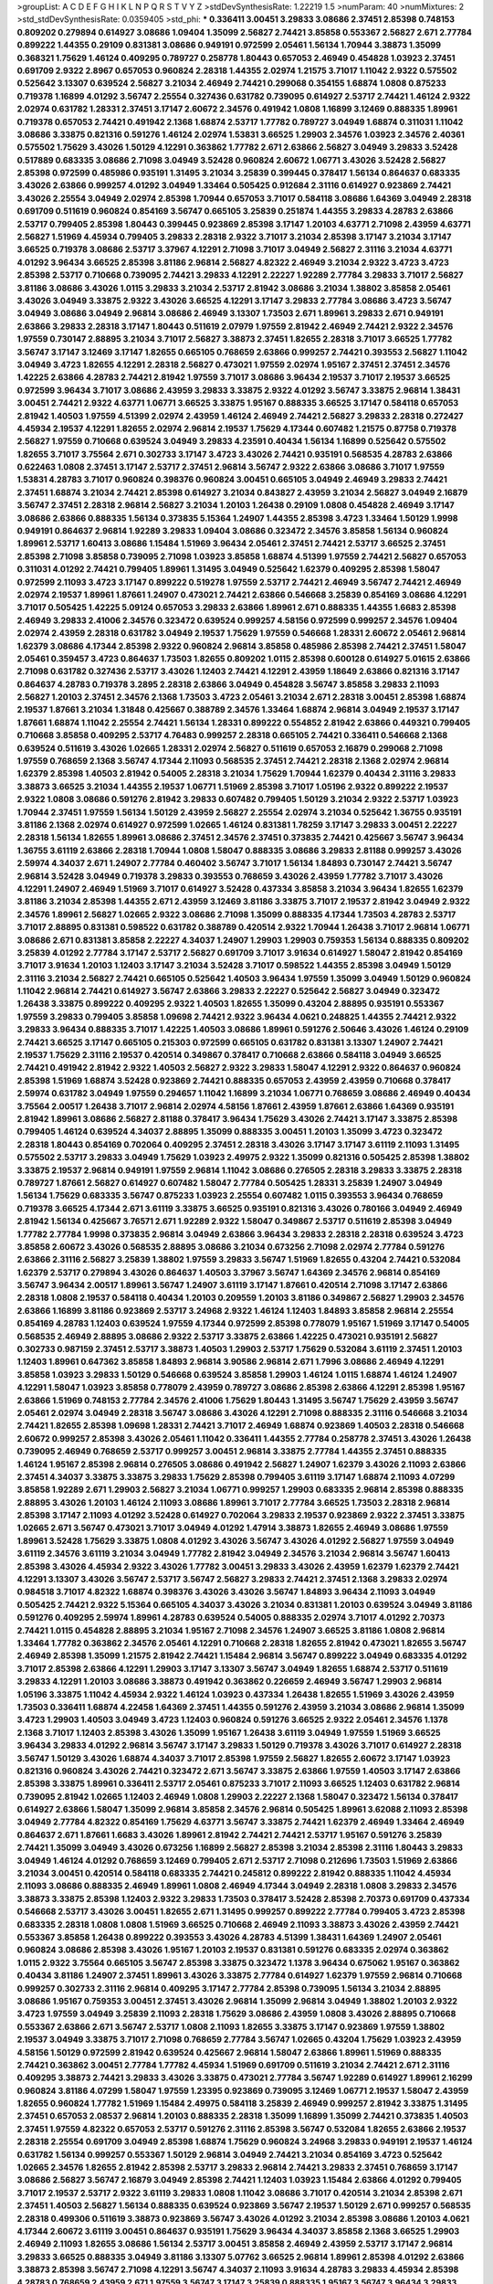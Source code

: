 >groupList:
A C D E F G H I K L
N P Q R S T V Y Z 
>stdDevSynthesisRate:
1.22219 1.5 
>numParam:
40
>numMixtures:
2
>std_stdDevSynthesisRate:
0.0359405
>std_phi:
***
0.336411 3.00451 3.29833 3.08686 2.37451 2.85398 0.748153 0.809202 0.279894 0.614927
3.08686 1.09404 1.35099 2.56827 2.74421 3.85858 0.553367 2.56827 2.671 2.77784
0.899222 1.44355 0.29109 0.831381 3.08686 0.949191 0.972599 2.05461 1.56134 1.70944
3.38873 1.35099 0.368321 1.75629 1.46124 0.409295 0.789727 0.258778 1.80443 0.657053
2.46949 0.454828 1.03923 2.37451 0.691709 2.9322 2.8967 0.657053 0.960824 2.28318
1.44355 2.02974 1.21575 3.71017 1.11042 2.9322 0.575502 0.525642 3.13307 0.639524
2.56827 3.21034 2.46949 2.74421 0.299068 0.354155 1.68874 1.0808 0.875233 0.719378
1.16899 4.01292 3.56747 2.25554 0.327436 0.631782 0.739095 0.614927 2.53717 2.74421
1.46124 2.9322 2.02974 0.631782 1.28331 2.37451 3.17147 2.60672 2.34576 0.491942
1.0808 1.16899 3.12469 0.888335 1.89961 0.719378 0.657053 2.74421 0.491942 2.1368
1.68874 2.53717 1.77782 0.789727 3.04949 1.68874 0.311031 1.11042 3.08686 3.33875
0.821316 0.591276 1.46124 2.02974 1.53831 3.66525 1.29903 2.34576 1.03923 2.34576
2.40361 0.575502 1.75629 3.43026 1.50129 4.12291 0.363862 1.77782 2.671 2.63866
2.56827 3.04949 3.29833 3.52428 0.517889 0.683335 3.08686 2.71098 3.04949 3.52428
0.960824 2.60672 1.06771 3.43026 3.52428 2.56827 2.85398 0.972599 0.485986 0.935191
1.31495 3.21034 3.25839 0.399445 0.378417 1.56134 0.864637 0.683335 3.43026 2.63866
0.999257 4.01292 3.04949 1.33464 0.505425 0.912684 2.31116 0.614927 0.923869 2.74421
3.43026 2.25554 3.04949 2.02974 2.85398 1.70944 0.657053 3.71017 0.584118 3.08686
1.64369 3.04949 2.28318 0.691709 0.511619 0.960824 0.854169 3.56747 0.665105 3.25839
0.251874 1.44355 3.29833 4.28783 2.63866 2.53717 0.799405 2.85398 1.80443 0.399445
0.923869 2.85398 3.17147 1.20103 4.63771 2.71098 2.43959 4.63771 2.56827 1.51969
4.45934 0.799405 3.29833 2.28318 2.9322 3.71017 3.21034 2.85398 3.17147 3.21034
3.17147 3.66525 0.719378 3.08686 2.53717 3.37967 4.12291 2.71098 3.71017 3.04949
2.56827 2.31116 3.21034 4.63771 4.01292 3.96434 3.66525 2.85398 3.81186 2.96814
2.56827 4.82322 2.46949 3.21034 2.9322 3.4723 3.4723 2.85398 2.53717 0.710668
0.739095 2.74421 3.29833 4.12291 2.22227 1.92289 2.77784 3.29833 3.71017 2.56827
3.81186 3.08686 3.43026 1.0115 3.29833 3.21034 2.53717 2.81942 3.08686 3.21034
1.38802 3.85858 2.05461 3.43026 3.04949 3.33875 2.9322 3.43026 3.66525 4.12291
3.17147 3.29833 2.77784 3.08686 3.4723 3.56747 3.04949 3.08686 3.04949 2.96814
3.08686 2.46949 3.13307 1.73503 2.671 1.89961 3.29833 2.671 0.949191 2.63866
3.29833 2.28318 3.17147 1.80443 0.511619 2.07979 1.97559 2.81942 2.46949 2.74421
2.9322 2.34576 1.97559 0.730147 2.88895 3.21034 3.71017 2.56827 3.38873 2.37451
1.82655 2.28318 3.71017 3.66525 1.77782 3.56747 3.17147 3.12469 3.17147 1.82655
0.665105 0.768659 2.63866 0.999257 2.74421 0.393553 2.56827 1.11042 3.04949 3.4723
1.82655 4.12291 2.28318 2.56827 0.473021 1.97559 2.02974 1.95167 2.37451 2.37451
2.34576 1.42225 2.63866 4.28783 2.74421 2.81942 1.97559 3.71017 3.08686 3.96434
2.19537 3.71017 2.19537 3.66525 0.972599 3.96434 3.71017 3.08686 2.43959 3.29833
3.33875 2.9322 4.01292 3.56747 3.33875 2.96814 1.38431 3.00451 2.74421 2.9322
4.63771 1.06771 3.66525 3.33875 1.95167 0.888335 3.66525 3.17147 0.584118 0.657053
2.81942 1.40503 1.97559 4.51399 2.02974 2.43959 1.46124 2.46949 2.74421 2.56827
3.29833 2.28318 0.272427 4.45934 2.19537 4.12291 1.82655 2.02974 2.96814 2.19537
1.75629 4.17344 0.607482 1.21575 0.87758 0.719378 2.56827 1.97559 0.710668 0.639524
3.04949 3.29833 4.23591 0.40434 1.56134 1.16899 0.525642 0.575502 1.82655 3.71017
3.75564 2.671 0.302733 3.17147 3.4723 3.43026 2.74421 0.935191 0.568535 4.28783
2.63866 0.622463 1.0808 2.37451 3.17147 2.53717 2.37451 2.96814 3.56747 2.9322
2.63866 3.08686 3.71017 1.97559 1.53831 4.28783 3.71017 0.960824 0.398376 0.960824
3.00451 0.665105 3.04949 2.46949 3.29833 2.74421 2.37451 1.68874 3.21034 2.74421
2.85398 0.614927 3.21034 0.843827 2.43959 3.21034 2.56827 3.04949 2.16879 3.56747
2.37451 2.28318 2.96814 2.56827 3.21034 1.20103 1.26438 0.29109 1.0808 0.454828
2.46949 3.17147 3.08686 2.63866 0.888335 1.56134 0.373835 5.15364 1.24907 1.44355
2.85398 3.4723 1.33464 1.50129 1.9998 0.949191 0.864637 2.96814 1.92289 3.29833
1.09404 3.08686 0.323472 2.34576 3.85858 1.56134 0.960824 1.89961 2.53717 1.60413
3.08686 1.15484 1.51969 3.96434 2.05461 2.37451 2.74421 2.53717 3.66525 2.37451
2.85398 2.71098 3.85858 0.739095 2.71098 1.03923 3.85858 1.68874 4.51399 1.97559
2.74421 2.56827 0.657053 0.311031 4.01292 2.74421 0.799405 1.89961 1.31495 3.04949
0.525642 1.62379 0.409295 2.85398 1.58047 0.972599 2.11093 3.4723 3.17147 0.899222
0.519278 1.97559 2.53717 2.74421 2.46949 3.56747 2.74421 2.46949 2.02974 2.19537
1.89961 1.87661 1.24907 0.473021 2.74421 2.63866 0.546668 3.25839 0.854169 3.08686
4.12291 3.71017 0.505425 1.42225 5.09124 0.657053 3.29833 2.63866 1.89961 2.671
0.888335 1.44355 1.6683 2.85398 2.46949 3.29833 2.41006 2.34576 0.323472 0.639524
0.999257 4.58156 0.972599 0.999257 2.34576 1.09404 2.02974 2.43959 2.28318 0.631782
3.04949 2.19537 1.75629 1.97559 0.546668 1.28331 2.60672 2.05461 2.96814 1.62379
3.08686 4.17344 2.85398 2.9322 0.960824 2.96814 3.85858 0.485986 2.85398 2.74421
2.37451 1.58047 2.05461 0.359457 3.4723 0.864637 1.73503 1.82655 0.809202 1.0115
2.85398 0.600128 0.614927 5.01615 2.63866 2.71098 0.631782 0.327436 2.53717 3.43026
1.12403 2.74421 4.12291 2.43959 1.18649 2.63866 0.821316 3.17147 0.864637 4.28783
0.719378 3.2895 2.28318 2.63866 3.04949 0.454828 3.56747 3.85858 3.29833 2.11093
2.56827 1.20103 2.37451 2.34576 2.1368 1.73503 3.4723 2.05461 3.21034 2.671
2.28318 3.00451 2.85398 1.68874 2.19537 1.87661 3.21034 1.31848 0.425667 0.388789
2.34576 1.33464 1.68874 2.96814 3.04949 2.19537 3.17147 1.87661 1.68874 1.11042
2.25554 2.74421 1.56134 1.28331 0.899222 0.554852 2.81942 2.63866 0.449321 0.799405
0.710668 3.85858 0.409295 2.53717 4.76483 0.999257 2.28318 0.665105 2.74421 0.336411
0.546668 2.1368 0.639524 0.511619 3.43026 1.02665 1.28331 2.02974 2.56827 0.511619
0.657053 2.16879 0.299068 2.71098 1.97559 0.768659 2.1368 3.56747 4.17344 2.11093
0.568535 2.37451 2.74421 2.28318 2.1368 2.02974 2.96814 1.62379 2.85398 1.40503
2.81942 0.54005 2.28318 3.21034 1.75629 1.70944 1.62379 0.40434 2.31116 3.29833
3.38873 3.66525 3.21034 1.44355 2.19537 1.06771 1.51969 2.85398 3.71017 1.05196
2.9322 0.899222 2.19537 2.9322 1.0808 3.08686 0.591276 2.81942 3.29833 0.607482
0.799405 1.50129 3.21034 2.9322 2.53717 1.03923 1.70944 2.37451 1.97559 1.56134
1.50129 2.43959 2.56827 2.25554 2.02974 3.21034 0.525642 1.36755 0.935191 3.81186
2.1368 2.02974 0.614927 0.972599 1.02665 1.46124 0.831381 1.78259 3.17147 3.29833
3.00451 2.22227 2.28318 1.56134 1.82655 1.89961 3.08686 2.37451 2.34576 2.37451
0.373835 2.74421 0.425667 3.56747 3.96434 1.36755 3.61119 2.63866 2.28318 1.70944
1.0808 1.58047 0.888335 3.08686 3.29833 2.81188 0.999257 3.43026 2.59974 4.34037
2.671 1.24907 2.77784 0.460402 3.56747 3.71017 1.56134 1.84893 0.730147 2.74421
3.56747 2.96814 3.52428 3.04949 0.719378 3.29833 0.393553 0.768659 3.43026 2.43959
1.77782 3.71017 3.43026 4.12291 1.24907 2.46949 1.51969 3.71017 0.614927 3.52428
0.437334 3.85858 3.21034 3.96434 1.82655 1.62379 3.81186 3.21034 2.85398 1.44355
2.671 2.43959 3.12469 3.81186 3.33875 3.71017 2.19537 2.81942 3.04949 2.9322
2.34576 1.89961 2.56827 1.02665 2.9322 3.08686 2.71098 1.35099 0.888335 4.17344
1.73503 4.28783 2.53717 3.71017 2.88895 0.831381 0.598522 0.631782 0.388789 0.420514
2.9322 1.70944 1.26438 3.71017 2.96814 1.06771 3.08686 2.671 0.831381 3.85858
2.22227 4.34037 1.24907 1.29903 1.29903 0.759353 1.56134 0.888335 0.809202 3.25839
4.01292 2.77784 3.17147 2.53717 2.56827 0.691709 3.71017 3.91634 0.614927 1.58047
2.81942 0.854169 3.71017 3.91634 1.20103 1.12403 3.17147 3.21034 3.52428 3.71017
0.598522 1.44355 2.85398 3.04949 1.50129 2.31116 3.21034 2.56827 2.74421 0.665105
0.525642 1.40503 3.96434 1.97559 1.35099 3.04949 1.50129 0.960824 1.11042 2.96814
2.74421 0.614927 3.56747 2.63866 3.29833 2.22227 0.525642 2.56827 3.04949 0.323472
1.26438 3.33875 0.899222 0.409295 2.9322 1.40503 1.82655 1.35099 0.43204 2.88895
0.935191 0.553367 1.97559 3.29833 0.799405 3.85858 1.09698 2.74421 2.9322 3.96434
4.0621 0.248825 1.44355 2.74421 2.9322 3.29833 3.96434 0.888335 3.71017 1.42225
1.40503 3.08686 1.89961 0.591276 2.50646 3.43026 1.46124 0.29109 2.74421 3.66525
3.17147 0.665105 0.215303 0.972599 0.665105 0.631782 0.831381 3.13307 1.24907 2.74421
2.19537 1.75629 2.31116 2.19537 0.420514 0.349867 0.378417 0.710668 2.63866 0.584118
3.04949 3.66525 2.74421 0.491942 2.81942 2.9322 1.40503 2.56827 2.9322 3.29833
1.58047 4.12291 2.9322 0.864637 0.960824 2.85398 1.51969 1.68874 3.52428 0.923869
2.74421 0.888335 0.657053 2.43959 2.43959 0.710668 0.378417 2.59974 0.631782 3.04949
1.97559 0.294657 1.11042 1.16899 3.21034 1.06771 0.768659 3.08686 2.46949 0.40434
3.75564 2.00517 1.26438 3.71017 2.96814 2.02974 4.58156 1.87661 2.43959 1.87661
2.63866 1.64369 0.935191 2.81942 1.89961 3.08686 2.56827 2.81188 0.378417 3.96434
1.75629 3.43026 2.74421 3.17147 3.33875 2.85398 0.799405 1.46124 0.639524 4.34037
2.88895 1.35099 0.888335 3.00451 1.20103 1.35099 3.4723 0.323472 2.28318 1.80443
0.854169 0.702064 0.409295 2.37451 2.28318 3.43026 3.17147 3.17147 3.61119 2.11093
1.31495 0.575502 2.53717 3.29833 3.04949 1.75629 1.03923 2.49975 2.9322 1.35099
0.821316 0.505425 2.85398 1.38802 3.33875 2.19537 2.96814 0.949191 1.97559 2.96814
1.11042 3.08686 0.276505 2.28318 3.29833 3.33875 2.28318 0.789727 1.87661 2.56827
0.614927 0.607482 1.58047 2.77784 0.505425 1.28331 3.25839 1.24907 3.04949 1.56134
1.75629 0.683335 3.56747 0.875233 1.03923 2.25554 0.607482 1.0115 0.393553 3.96434
0.768659 0.719378 3.66525 4.17344 2.671 3.61119 3.33875 3.66525 0.935191 0.821316
3.43026 0.780166 3.04949 2.46949 2.81942 1.56134 0.425667 3.76571 2.671 1.92289
2.9322 1.58047 0.349867 2.53717 0.511619 2.85398 3.04949 1.77782 2.77784 1.9998
0.373835 2.96814 3.04949 2.63866 3.96434 3.29833 2.28318 2.28318 0.639524 3.4723
3.85858 2.60672 3.43026 0.568535 2.88895 3.08686 3.21034 0.673256 2.71098 2.02974
2.77784 0.591276 2.63866 2.31116 2.56827 3.25839 1.38802 1.97559 3.29833 3.56747
1.51969 1.82655 0.43204 2.74421 0.532084 1.62379 2.53717 0.279894 3.43026 0.864637
1.40503 3.37967 3.56747 1.64369 2.34576 2.96814 0.854169 3.56747 3.96434 2.00517
1.89961 3.56747 1.24907 3.61119 3.17147 1.87661 0.420514 2.71098 3.17147 2.63866
2.28318 1.0808 2.19537 0.584118 0.40434 1.20103 0.209559 1.20103 3.81186 0.349867
2.56827 1.29903 2.34576 2.63866 1.16899 3.81186 0.923869 2.53717 3.24968 2.9322
1.46124 1.12403 1.84893 3.85858 2.96814 2.25554 0.854169 4.28783 1.12403 0.639524
1.97559 4.17344 0.972599 2.85398 0.778079 1.95167 1.51969 3.17147 0.54005 0.568535
2.46949 2.88895 3.08686 2.9322 2.53717 3.33875 2.63866 1.42225 0.473021 0.935191
2.56827 0.302733 0.987159 2.37451 2.53717 3.38873 1.40503 1.29903 2.53717 1.75629
0.532084 3.61119 2.37451 1.20103 1.12403 1.89961 0.647362 3.85858 1.84893 2.96814
3.90586 2.96814 2.671 1.7996 3.08686 2.46949 4.12291 3.85858 1.03923 3.29833
1.50129 0.546668 0.639524 3.85858 1.29903 1.46124 1.0115 1.68874 1.46124 1.24907
4.12291 1.58047 1.03923 3.85858 0.778079 2.43959 0.789727 3.08686 2.85398 2.63866
4.12291 2.85398 1.95167 2.63866 1.51969 0.748153 2.77784 2.34576 2.41006 1.75629
1.80443 1.31495 3.56747 1.75629 2.43959 3.56747 2.05461 2.02974 3.04949 2.28318
3.56747 3.08686 3.43026 4.12291 2.71098 0.888335 2.31116 0.546668 3.21034 2.74421
1.82655 2.85398 1.09698 1.28331 2.74421 3.71017 2.46949 1.68874 0.923869 1.40503
2.28318 0.546668 2.60672 0.999257 2.85398 3.43026 2.05461 1.11042 0.336411 1.44355
2.77784 0.258778 2.37451 3.43026 1.26438 0.739095 2.46949 0.768659 2.53717 0.999257
3.00451 2.96814 3.33875 2.77784 1.44355 2.37451 0.888335 1.46124 1.95167 2.85398
2.96814 0.276505 3.08686 0.491942 2.56827 1.24907 1.62379 3.43026 2.11093 2.63866
2.37451 4.34037 3.33875 3.33875 3.29833 1.75629 2.85398 0.799405 3.61119 3.17147
1.68874 2.11093 4.07299 3.85858 1.92289 2.671 1.29903 2.56827 3.21034 1.06771
0.999257 1.29903 0.683335 2.96814 2.85398 0.888335 2.88895 3.43026 1.20103 1.46124
2.11093 3.08686 1.89961 3.71017 2.77784 3.66525 1.73503 2.28318 2.96814 2.85398
3.17147 2.11093 4.01292 3.52428 0.614927 0.702064 3.29833 2.19537 0.923869 2.9322
2.37451 3.33875 1.02665 2.671 3.56747 0.473021 3.71017 3.04949 4.01292 1.47914
3.38873 1.82655 2.46949 3.08686 1.97559 1.89961 3.52428 1.75629 3.33875 1.0808
4.01292 3.43026 3.56747 3.43026 4.01292 2.56827 1.97559 3.04949 3.61119 2.34576
3.61119 3.21034 3.04949 1.77782 2.81942 3.04949 2.34576 3.21034 2.96814 3.56747
1.60413 2.85398 3.43026 4.45934 2.9322 3.43026 1.77782 3.00451 3.29833 3.43026
2.43959 1.62379 1.62379 2.74421 4.12291 3.13307 3.43026 3.56747 2.53717 3.56747
2.56827 3.29833 2.74421 2.37451 2.1368 3.29833 2.02974 0.984518 3.71017 4.82322
1.68874 0.398376 3.43026 3.43026 3.56747 1.84893 3.96434 2.11093 3.04949 0.505425
2.74421 2.9322 5.15364 0.665105 4.34037 3.43026 3.21034 0.831381 1.20103 0.639524
3.04949 3.81186 0.591276 0.409295 2.59974 1.89961 4.28783 0.639524 0.54005 0.888335
2.02974 3.71017 4.01292 2.70373 2.74421 1.0115 0.454828 2.88895 3.21034 1.95167
2.71098 2.34576 1.24907 3.66525 3.81186 1.0808 2.96814 1.33464 1.77782 0.363862
2.34576 2.05461 4.12291 0.710668 2.28318 1.82655 2.81942 0.473021 1.82655 3.56747
2.46949 2.85398 1.35099 1.21575 2.81942 2.74421 1.15484 2.96814 3.56747 0.899222
3.04949 0.683335 4.01292 3.71017 2.85398 2.63866 4.12291 1.29903 3.17147 3.13307
3.56747 3.04949 1.82655 1.68874 2.53717 0.511619 3.29833 4.12291 1.20103 3.08686
3.38873 0.491942 0.363862 0.226659 2.46949 3.56747 1.29903 2.96814 1.05196 3.33875
1.11042 4.45934 2.9322 1.46124 1.03923 0.437334 1.26438 1.82655 1.51969 3.43026
2.43959 1.73503 0.336411 1.68874 4.22458 1.64369 2.37451 1.44355 0.591276 2.43959
3.21034 3.08686 2.96814 1.35099 3.4723 1.29903 1.40503 3.04949 3.4723 1.12403
0.960824 0.591276 3.66525 2.9322 2.05461 2.34576 1.1378 2.1368 3.71017 1.12403
2.85398 3.43026 1.35099 1.95167 1.26438 3.61119 3.04949 1.97559 1.51969 3.66525
3.96434 3.29833 4.01292 2.96814 3.56747 3.17147 3.29833 1.50129 0.719378 3.43026
3.71017 0.614927 2.28318 3.56747 1.50129 3.43026 1.68874 4.34037 3.71017 2.85398
1.97559 2.56827 1.82655 2.60672 3.17147 1.03923 0.821316 0.960824 3.43026 2.74421
0.323472 2.671 3.56747 3.33875 2.63866 1.97559 1.40503 3.17147 2.63866 2.85398
3.33875 1.89961 0.336411 2.53717 2.05461 0.875233 3.71017 2.11093 3.66525 1.12403
0.631782 2.96814 0.739095 2.81942 1.02665 1.12403 2.46949 1.0808 1.29903 2.22227
2.1368 1.58047 0.323472 1.56134 0.378417 0.614927 2.63866 1.58047 1.35099 2.96814
3.85858 2.34576 2.96814 0.505425 1.89961 3.62088 2.11093 2.85398 3.04949 2.77784
4.82322 0.854169 1.75629 4.63771 3.56747 3.33875 2.74421 1.62379 2.46949 1.33464
2.46949 0.864637 2.671 1.87661 1.6683 3.43026 1.89961 2.81942 2.74421 2.74421
2.53717 1.95167 0.591276 3.25839 2.74421 1.35099 3.04949 3.43026 0.673256 1.16899
2.56827 2.85398 3.21034 2.85398 2.31116 1.80443 3.29833 3.04949 1.46124 4.01292
0.768659 3.12469 0.799405 2.671 2.53717 2.71098 0.212696 1.73503 1.51969 2.63866
3.21034 3.00451 0.420514 0.584118 0.683335 2.74421 0.245812 0.899222 2.81942 0.888335
1.11042 4.45934 2.11093 3.08686 0.888335 2.46949 1.89961 1.0808 2.46949 4.17344
3.04949 2.28318 1.0808 3.29833 2.34576 3.38873 3.33875 2.85398 1.12403 2.9322
3.29833 1.73503 0.378417 3.52428 2.85398 2.70373 0.691709 0.437334 0.546668 2.53717
3.43026 3.00451 1.82655 2.671 1.31495 0.999257 0.899222 2.77784 0.799405 3.4723
2.85398 0.683335 2.28318 1.0808 1.0808 1.51969 3.66525 0.710668 2.46949 2.11093
3.38873 3.43026 2.43959 2.74421 0.553367 3.85858 1.26438 0.899222 0.393553 3.43026
4.28783 4.51399 1.38431 1.64369 1.24907 2.05461 0.960824 3.08686 2.85398 3.43026
1.95167 1.20103 2.19537 0.831381 0.591276 0.683335 2.02974 0.363862 1.0115 2.9322
3.75564 0.665105 3.56747 2.85398 3.33875 0.323472 1.1378 3.96434 0.675062 1.95167
0.363862 0.40434 3.81186 1.24907 2.37451 1.89961 3.43026 3.33875 2.77784 0.614927
1.62379 1.97559 2.96814 0.710668 0.999257 0.302733 2.31116 2.96814 0.409295 3.17147
2.77784 2.85398 0.739095 1.56134 3.21034 2.88895 3.08686 1.95167 0.759353 3.00451
2.37451 3.43026 2.96814 1.35099 2.96814 3.04949 1.38802 1.20103 2.9322 3.4723
1.97559 3.04949 3.25839 2.11093 2.28318 1.75629 3.08686 2.43959 1.0808 3.43026
2.88895 0.710668 0.553367 2.63866 2.671 3.56747 2.53717 1.0808 2.11093 1.82655
3.33875 3.17147 0.923869 1.97559 1.38802 2.19537 3.04949 3.33875 3.71017 2.71098
0.768659 2.77784 3.56747 1.02665 0.43204 1.75629 1.03923 2.43959 4.58156 1.50129
0.972599 2.81942 0.639524 0.425667 2.96814 1.58047 2.63866 1.89961 1.51969 0.888335
2.74421 0.363862 3.00451 2.77784 1.77782 4.45934 1.51969 0.691709 0.511619 3.21034
2.74421 2.671 2.31116 0.409295 3.38873 2.74421 3.29833 3.43026 3.33875 0.473021
2.77784 3.56747 1.92289 0.614927 1.89961 2.16299 0.960824 3.81186 4.07299 1.58047
1.97559 1.23395 0.923869 0.739095 3.12469 1.06771 2.19537 1.58047 2.43959 1.82655
0.960824 1.77782 1.51969 1.15484 2.49975 0.584118 3.25839 2.46949 0.999257 2.81942
3.33875 1.31495 2.37451 0.657053 2.08537 2.96814 1.20103 0.888335 2.28318 1.35099
1.16899 1.35099 2.74421 0.373835 1.40503 2.37451 1.97559 4.82322 0.657053 2.53717
0.591276 2.31116 2.85398 3.56747 0.532084 1.82655 2.63866 2.19537 2.28318 2.25554
0.691709 3.04949 2.85398 1.68874 1.75629 0.960824 3.24968 3.29833 0.949191 2.19537
1.46124 0.631782 1.56134 0.999257 0.553367 1.50129 2.96814 3.04949 2.74421 3.21034
0.854169 3.4723 0.525642 1.02665 2.34576 1.82655 2.81942 2.85398 2.53717 3.29833
2.96814 2.74421 3.29833 2.37451 0.768659 3.17147 3.08686 2.56827 3.56747 2.16879
3.04949 2.85398 2.74421 1.12403 1.03923 1.15484 2.63866 4.01292 0.799405 3.71017
2.19537 2.53717 2.9322 3.61119 3.29833 1.0808 1.11042 3.08686 3.71017 0.420514
3.21034 2.85398 2.671 2.37451 1.40503 2.56827 1.56134 0.888335 0.639524 0.923869
3.56747 2.19537 1.50129 2.671 0.999257 0.568535 2.28318 0.499306 0.511619 3.38873
0.923869 3.56747 3.43026 4.01292 3.21034 2.85398 3.08686 1.20103 4.0621 4.17344
2.60672 3.61119 3.00451 0.864637 0.935191 1.75629 3.96434 4.34037 3.85858 2.1368
3.66525 1.29903 2.46949 2.11093 1.82655 3.08686 1.56134 2.53717 3.00451 3.85858
2.46949 2.43959 2.53717 3.17147 2.96814 3.29833 3.66525 0.888335 3.04949 3.81186
3.13307 5.07762 3.66525 2.96814 1.89961 2.85398 4.01292 2.63866 3.38873 2.85398
3.56747 2.71098 4.12291 3.56747 4.34037 2.11093 3.91634 4.28783 3.29833 4.45934
2.85398 4.28783 0.768659 2.43959 2.671 1.97559 3.56747 3.17147 3.25839 0.888335
1.95167 3.56747 3.96434 3.29833 2.85398 2.28318 1.40503 1.0808 2.50646 3.56747
3.56747 4.58156 2.71098 3.29833 3.21034 3.56747 2.46949 3.29833 2.28318 3.17147
2.28318 2.43959 2.02974 3.43026 3.08686 2.22227 1.75629 3.56747 3.04949 2.53717
3.71017 3.25839 2.96814 0.923869 3.85858 1.97559 3.04949 2.671 2.63866 0.864637
1.82655 1.95167 0.821316 3.71017 3.33875 2.40361 3.17147 3.4723 3.52428 2.37451
3.00451 3.56747 1.40503 3.4723 2.63866 2.31116 3.66525 1.95167 4.07299 0.888335
1.35099 2.25554 2.53717 2.37451 3.61119 2.74421 2.28318 2.46949 2.81942 3.08686
1.46124 0.631782 3.38873 2.53717 0.999257 3.71017 2.8967 3.71017 3.81186 2.11093
0.683335 4.12291 1.95167 0.999257 1.82655 1.02665 0.739095 0.499306 3.29833 3.04949
2.49975 2.02974 2.19537 2.85398 3.29833 1.75629 3.56747 3.81186 2.56827 0.511619
2.25554 3.29833 2.81942 0.269129 1.24907 1.89961 2.85398 3.00451 3.90586 2.85398
2.9322 2.63866 2.53717 2.05461 3.29833 2.96814 2.85398 0.657053 3.38873 2.16879
1.82655 3.75564 2.1368 2.46949 3.52428 0.739095 3.04949 0.831381 2.46949 2.74421
3.17147 0.467294 3.08686 3.43026 3.52428 1.50129 1.97559 0.854169 2.28318 2.88895
0.491942 1.35099 2.63866 3.52428 3.29833 0.748153 4.34037 2.11093 1.16899 1.87661
3.17147 3.4723 1.36755 3.08686 3.08686 0.888335 0.639524 3.71017 1.40503 1.36755
3.71017 1.46124 3.29833 1.02665 3.17147 3.08686 2.28318 1.0808 3.43026 1.42225
1.18332 1.84893 0.675062 3.43026 1.44355 1.12403 0.999257 2.53717 0.584118 2.81942
0.363862 1.97559 1.97559 1.77782 4.82322 2.22227 3.52428 0.87758 2.96814 2.46949
1.58047 3.38873 0.591276 0.622463 1.20103 1.29903 2.22227 1.62379 0.473021 1.0808
1.58047 1.35099 2.43959 3.4723 3.04949 2.31116 0.854169 0.54005 3.96434 2.8967
2.85398 3.56747 2.19537 1.89961 3.29833 2.28318 0.454828 2.11093 0.639524 1.44355
3.71017 2.85398 1.15484 3.43026 1.15484 2.81942 1.46124 2.28318 0.748153 2.28318
1.56134 3.43026 1.56134 2.71098 2.16879 3.21034 0.437334 0.546668 1.26438 1.35099
1.12403 2.71098 1.40503 2.63866 0.437334 1.6683 2.671 2.85398 1.03923 3.52428
1.06771 3.08686 1.35099 0.864637 1.58047 3.04949 0.710668 0.336411 2.43959 2.53717
2.77784 2.19537 2.22227 0.467294 4.12291 0.485986 1.64369 3.56747 1.46124 2.37451
0.560149 1.68874 2.37451 1.29903 3.33875 0.912684 2.46949 1.95167 1.80443 0.363862
1.33464 2.56827 4.12291 1.50129 3.61119 0.888335 1.62379 2.671 0.553367 0.568535
1.12403 0.899222 0.525642 1.33464 0.473021 1.97559 1.51969 0.525642 0.248825 2.74421
0.221204 2.85398 0.591276 2.1368 1.02665 0.497971 1.77782 3.56747 0.710668 1.16899
2.25554 0.665105 4.45934 3.29833 0.598522 1.15484 0.710668 0.442694 2.63866 2.74421
3.25839 3.17147 2.28318 2.96814 2.37451 0.473021 0.683335 3.08686 2.08537 2.71098
1.0808 1.15484 1.47914 2.02974 0.311031 1.89961 2.53717 2.77784 0.739095 2.63866
0.821316 1.20103 2.43959 0.899222 2.74421 1.82655 3.04949 3.17147 2.85398 1.15484
1.0808 2.11093 0.409295 2.77784 3.08686 1.46124 1.33464 4.51399 1.12403 1.82655
0.393553 2.34576 2.56827 1.64369 0.373835 2.63866 1.58047 3.38873 3.56747 2.63866
3.08686 0.425667 0.505425 0.497971 1.95167 2.25554 2.56827 0.864637 2.85398 3.25839
0.388789 3.13307 0.584118 0.748153 2.37451 1.89961 0.649098 3.85858 3.33875 1.24907
0.831381 4.12291 0.987159 2.56827 0.719378 2.63866 3.17147 0.799405 2.85398 1.12403
2.96814 3.17147 0.960824 2.46949 0.40434 2.96814 2.81942 0.437334 2.85398 1.21575
4.12291 1.11042 4.01292 2.02974 3.04949 1.56134 2.9322 3.29833 1.50129 1.24907
1.51969 2.56827 0.568535 1.62379 2.63866 3.4723 2.9322 1.89961 0.999257 2.19537
3.4723 2.85398 3.17147 0.323472 2.19537 1.68874 2.63866 0.768659 2.56827 0.799405
1.16899 3.25839 3.17147 2.37451 2.43959 2.671 1.95167 1.35099 2.88895 2.56827
2.1368 2.9322 1.75629 0.373835 1.89961 0.568535 2.05461 1.95167 4.07299 4.82322
2.22227 0.960824 2.25554 0.665105 2.22227 2.28318 3.17147 3.4723 0.639524 0.388789
2.671 0.778079 2.28318 0.691709 2.63866 0.318701 0.821316 0.454828 0.491942 0.340534
1.0115 2.74421 2.28318 1.35099 0.864637 3.08686 1.56134 1.64369 2.71098 2.74421
2.43959 2.63866 2.9322 0.546668 0.719378 2.9322 2.56827 3.29833 3.43026 0.912684
2.85398 3.61119 0.778079 2.60672 2.63866 4.63771 0.821316 2.85398 1.16899 3.08686
2.85398 1.75629 0.864637 3.4723 1.40503 3.17147 2.37451 2.28318 0.759353 0.532084
2.85398 0.345632 1.68874 3.4723 3.04949 0.923869 1.50129 2.74421 2.46949 1.31495
2.05461 2.34576 3.21034 0.473021 1.0808 3.04949 0.442694 2.74421 2.85398 3.33875
3.04949 2.53717 2.85398 3.25839 2.53717 0.368321 0.378417 1.11042 0.657053 0.311031
2.37451 1.24907 2.28318 2.74421 1.0808 2.96814 0.639524 1.68874 0.230052 3.43026
3.04949 0.40434 1.97559 3.04949 2.71098 0.864637 0.622463 0.999257 0.336411 2.74421
1.62379 1.68874 2.28318 2.63866 2.50646 1.03923 1.44355 0.960824 1.64369 3.81186
2.9322 0.54005 2.05461 3.17147 2.96814 0.378417 0.473021 3.08686 1.0808 0.84157
1.33464 0.568535 3.04949 2.96814 3.04949 3.43026 1.64369 4.12291 0.864637 1.06771
1.70944 2.9322 2.22227 0.831381 3.38873 1.29903 0.568535 2.74421 2.74421 3.43026
1.03923 1.97559 3.00451 3.66525 0.799405 0.546668 1.44355 1.97559 0.710668 0.683335
0.598522 3.38873 2.671 2.85398 2.37451 2.53717 0.40434 3.29833 0.525642 3.43026
1.82655 2.63866 3.08686 0.831381 2.19537 0.639524 2.22227 2.56827 0.899222 1.51969
2.53717 0.923869 1.06771 0.649098 3.08686 1.46124 2.9322 0.614927 3.29833 0.425667
3.12469 1.33464 2.96814 1.97559 0.473021 2.46949 1.1378 1.75629 3.66525 2.85398
0.568535 3.29833 1.95167 2.9322 0.710668 0.710668 2.16879 1.73503 0.359457 2.43959
1.46124 2.1368 0.759353 1.89961 1.87661 4.45934 3.66525 3.85858 1.51969 2.81942
0.349867 1.23065 0.739095 2.60672 2.37451 3.17147 0.864637 2.96814 3.17147 1.82655
3.13307 0.719378 0.768659 2.96814 1.20103 3.29833 1.68874 0.84157 3.04949 4.12291
2.74421 2.9322 3.43026 2.96814 2.74421 1.23395 2.37451 3.33875 1.73503 0.54005
2.74421 0.710668 2.9322 0.553367 0.899222 3.33875 1.58047 1.0808 1.89961 3.61119
1.15484 0.639524 1.12403 0.437334 1.46124 3.43026 0.759353 2.85398 1.21575 2.96814
2.11093 2.53717 0.420514 2.63866 0.568535 3.81186 0.665105 2.96814 0.799405 2.77784
2.63866 0.888335 3.08686 2.37451 1.24907 0.999257 1.64369 1.68874 1.77782 0.511619
3.96434 0.454828 0.437334 2.71098 2.96814 1.33464 1.35099 0.480102 2.50646 0.864637
0.442694 1.73039 1.84893 3.4723 3.08686 2.02974 2.53717 3.33875 3.96434 1.50129
1.03923 3.04949 0.935191 1.50129 2.85398 2.81942 1.95167 0.553367 3.33875 3.25839
1.37122 3.08686 0.591276 3.96434 0.657053 1.26438 3.52428 2.46949 1.97559 2.85398
2.9322 3.08686 4.23591 2.37451 2.74421 0.960824 3.71017 2.46949 2.77784 0.485986
0.710668 0.349867 3.75564 2.19537 2.53717 0.710668 2.53717 2.81942 3.29833 3.04949
2.96814 2.63866 2.05461 1.35099 2.34576 0.657053 2.25554 2.37451 2.40361 2.85398
0.614927 2.85398 0.378417 4.01292 0.553367 3.04949 1.51969 3.66525 1.40503 3.56747
0.399445 4.12291 2.11093 1.58047 3.81186 3.29833 1.35099 0.449321 3.62088 2.53717
2.74421 3.43026 1.75629 1.24907 0.505425 1.58047 2.59974 2.34576 2.85398 0.532084
2.96814 0.568535 2.46949 2.49975 2.56827 4.63771 4.01292 3.25839 1.47914 1.20103
2.9322 3.4723 3.04949 2.28318 1.73503 1.64369 2.74421 3.4723 3.61119 3.29833
2.9322 2.85398 0.319556 3.08686 2.53717 3.21034 2.22227 0.739095 2.1368 0.314843
0.437334 0.665105 2.25554 2.28318 2.1368 2.59974 3.81186 0.591276 3.33875 1.35099
2.19537 4.12291 2.85398 1.9998 1.80443 3.52428 0.923869 2.60672 2.49975 2.19537
2.02974 3.12469 1.80443 2.81942 0.854169 1.44355 1.15484 1.9998 4.01292 1.18332
0.460402 0.657053 0.473021 0.336411 1.40503 4.95542 3.29833 0.710668 2.71098 2.28318
2.96814 2.05461 1.50129 0.553367 0.393553 1.24907 2.53717 3.24968 1.68874 0.899222
1.95167 1.46124 1.62379 2.74421 1.46124 3.81186 1.58047 1.87661 2.71098 3.13307
0.591276 2.28318 3.33875 2.96814 1.29903 0.675062 3.38873 0.568535 1.40503 3.43026
3.29833 0.768659 2.63866 0.485986 3.29833 2.63866 1.82655 0.864637 3.33875 1.24907
1.16899 5.2168 0.768659 0.831381 1.36755 3.17147 0.639524 3.43026 2.43959 0.831381
0.622463 3.08686 0.378417 0.899222 3.56747 1.42225 1.82655 1.64369 0.759353 0.345632
0.420514 3.81186 2.53717 2.05461 2.96814 2.88895 3.43026 0.960824 2.28318 3.75564
0.710668 3.25839 1.15484 1.51969 1.40503 2.22227 1.46124 1.54244 2.74421 2.96814
5.15364 1.62379 3.43026 1.64369 0.437334 2.63866 0.899222 1.80443 3.52428 1.44355
2.9322 2.81942 2.22227 1.68874 2.74421 3.66525 0.949191 2.34576 1.58047 1.06771
3.17147 1.64369 0.505425 3.81186 0.473021 0.473021 4.12291 3.66525 0.789727 3.85858
4.28783 2.63866 0.29109 0.864637 3.96434 1.95167 1.31495 3.43026 3.43026 1.02665
2.46949 3.29833 3.33875 0.789727 2.85398 3.4723 3.08686 1.84893 2.74421 1.56134
3.91634 2.28318 0.999257 0.437334 3.56747 3.71017 0.864637 2.11093 2.19537 2.05461
0.344707 2.74421 2.43959 2.46949 2.19537 2.37451 2.77784 0.591276 0.314843 3.29833
1.50129 2.28318 0.972599 1.68874 3.61119 3.61119 4.01292 3.52428 0.809202 2.19537
4.95542 2.11093 0.789727 1.12403 2.74421 0.598522 2.81942 0.999257 4.63771 2.9322
2.37451 4.28783 3.38873 2.37451 2.05461 1.82655 3.61119 3.52428 0.631782 0.591276
1.70944 0.665105 0.639524 1.84893 1.75629 3.43026 0.420514 2.56827 2.71098 0.473021
1.70944 3.43026 1.82655 2.37451 1.97559 2.37451 2.56827 3.17147 2.22227 2.56827
1.75629 1.51969 2.34576 2.43959 3.66525 2.28318 2.671 3.61119 0.999257 2.02974
1.16899 3.85858 0.831381 2.43959 0.665105 3.29833 2.08537 2.11093 2.43959 0.748153
0.960824 3.29833 0.960824 2.9322 0.525642 2.96814 2.05461 0.935191 1.24907 2.81942
1.6683 2.46949 2.60672 0.739095 1.77782 0.332338 0.923869 3.56747 3.29833 0.437334
3.08686 2.28318 3.29833 2.71098 3.29833 3.17147 1.09404 2.63866 0.511619 1.1378
1.11042 1.87661 0.437334 4.28783 0.546668 2.671 0.399445 2.77784 2.9322 0.561652
2.671 1.11042 2.77784 0.999257 1.89961 2.81942 0.683335 4.01292 2.96814 0.283324
1.80443 2.53717 1.50129 0.710668 0.409295 0.568535 0.657053 0.960824 0.393553 0.923869
1.89961 2.71098 0.473021 2.37451 2.71098 2.63866 0.691709 1.15484 1.15484 3.17147
2.74421 1.70944 2.96814 0.449321 2.96814 0.294657 1.50129 4.01292 0.442694 2.41006
1.14085 1.75629 0.639524 1.38802 3.56747 0.739095 1.44355 1.89961 2.96814 2.1368
2.43959 0.789727 3.75564 0.639524 2.85398 0.683335 0.935191 0.287566 1.0808 2.46949
1.35099 4.01292 3.29833 3.04949 0.491942 1.50129 1.82655 1.56134 1.12403 3.43026
2.37451 0.999257 3.4723 3.08686 2.19537 0.821316 1.16899 0.478818 1.78259 0.485986
3.29833 3.12469 3.43026 1.16899 1.82655 0.614927 0.657053 0.499306 1.58047 2.63866
1.16899 2.56827 2.07979 2.63866 0.665105 4.01292 1.82655 0.799405 2.671 1.29903
2.77784 1.82655 3.56747 1.40503 1.75629 2.19537 0.614927 2.96814 1.6683 0.525642
2.43959 0.864637 3.71017 2.46949 1.62379 1.82655 3.17147 3.85858 0.519278 2.63866
2.74421 2.85398 1.58047 0.553367 2.19537 4.28783 3.85858 0.323472 3.17147 0.639524
2.74421 2.56827 0.888335 1.89961 2.53717 3.43026 3.04949 2.671 3.71017 0.864637
2.31116 3.17147 1.95167 3.96434 2.28318 2.63866 2.74421 3.81186 0.999257 1.47914
0.730147 1.12403 2.96814 3.52428 2.77784 2.1368 2.37451 3.17147 1.68874 2.53717
3.43026 3.08686 1.03923 1.0808 3.43026 2.53717 0.665105 2.56827 1.0808 2.34576
0.759353 0.568535 3.96434 2.53717 1.05196 3.21034 2.85398 1.46124 2.96814 0.478818
2.28318 1.75629 2.19537 3.08686 3.71017 2.9322 0.923869 0.591276 2.671 0.491942
0.719378 1.03923 1.80443 3.17147 3.04949 2.81942 3.56747 2.37451 1.58047 3.71017
3.33875 3.56747 2.05461 0.511619 3.85858 1.84893 1.06771 0.739095 1.03923 3.17147
2.46949 2.8967 2.43959 0.40434 3.38873 3.29833 2.96814 1.11042 4.12291 0.511619
1.11042 2.96814 0.639524 0.854169 2.05461 3.71017 3.17147 2.46949 2.11093 2.85398
0.622463 1.24907 3.56747 1.54244 0.923869 3.43026 1.68874 0.311031 3.56747 0.691709
1.03923 2.37451 1.84893 2.81942 2.9322 1.24907 0.759353 1.68874 2.53717 2.28318
2.28318 3.21034 3.17147 3.04949 2.11093 4.28783 3.85858 1.03923 3.17147 2.56827
2.96814 3.29833 2.53717 1.51969 1.97559 2.74421 0.647362 2.40361 2.46949 1.44355
0.582555 3.81186 2.1368 2.74421 1.0808 3.33875 1.29903 1.77782 0.821316 1.89961
1.56134 3.43026 0.388789 0.478818 0.454828 0.584118 3.17147 2.46949 3.71017 4.45934
0.639524 2.37451 2.56827 0.899222 2.9322 3.81186 1.40503 3.17147 3.71017 2.19537
3.33875 3.4723 2.81942 1.97559 1.97559 1.50129 2.25554 2.81942 2.19537 3.04949
0.799405 3.29833 0.999257 1.03923 1.33464 0.258778 3.71017 3.29833 3.43026 3.33875
3.91634 3.43026 4.28783 2.46949 2.70373 2.34576 1.50129 1.11042 1.11042 4.12291
1.35099 3.38873 3.25839 3.08686 1.95167 1.20103 0.473021 0.311031 3.33875 1.20103
1.51969 2.74421 0.647362 0.485986 3.08686 3.17147 2.28318 0.622463 0.614927 1.12403
0.598522 4.01292 1.12403 1.60413 0.607482 3.81186 2.46949 0.584118 0.665105 0.831381
3.17147 1.62379 2.9322 2.56827 2.25554 1.31495 0.960824 2.81942 1.56134 0.691709
0.349867 1.21575 2.85398 0.683335 2.9322 0.683335 2.46949 3.33875 0.269129 2.37451
2.11093 0.349867 3.04949 1.16899 0.864637 2.74421 0.759353 0.960824 0.568535 3.56747
4.34037 2.9322 1.06771 2.63866 2.33949 0.691709 1.36755 0.261949 3.08686 2.05461
2.96814 3.04949 0.538605 2.53717 2.56827 1.64369 1.40503 3.17147 1.35099 3.04949
3.17147 0.768659 0.935191 3.43026 2.63866 1.84893 2.85398 3.52428 3.56747 0.378417
2.31116 0.614927 3.52428 2.74421 0.972599 1.31495 3.29833 2.37451 0.799405 1.21575
2.71098 3.08686 2.53717 2.96814 0.935191 2.85398 2.63866 2.56827 3.29833 2.37451
2.81942 2.43959 1.16899 2.28318 2.96814 1.26438 1.58047 2.9322 3.08686 4.34037
3.56747 3.17147 1.33107 0.631782 5.2168 1.15484 0.454828 0.710668 1.95167 0.473021
2.9322 2.70373 1.75629 1.95167 2.63866 0.799405 2.74421 0.639524 2.74421 2.60672
2.24951 3.56747 0.683335 0.40434 2.85398 1.62379 2.34576 2.85398 3.13307 2.9322
2.81942 2.28318 1.1378 1.29903 2.37451 0.349867 2.37451 1.80443 2.74421 3.56747
0.40434 2.81942 3.81186 0.888335 2.34576 0.485986 0.799405 3.08686 0.532084 2.37451
2.77784 2.34576 3.17147 1.97559 1.87661 0.505425 2.88895 1.24907 0.864637 1.0808
3.04949 2.43959 1.77782 3.29833 1.28331 1.38802 3.52428 2.22227 3.71017 0.683335
3.71017 3.17147 2.63866 2.81942 0.420514 4.23591 0.789727 2.28318 2.85398 2.81942
2.02974 0.553367 0.888335 0.639524 2.05461 1.24907 2.56827 0.683335 3.17147 0.336411
2.63866 2.56827 2.28318 1.70944 2.81942 3.81186 2.63866 3.38873 0.568535 1.11042
2.96814 1.46124 0.789727 3.66525 3.85858 0.912684 2.16879 3.04949 2.85398 1.73503
3.61119 1.11042 1.24907 3.52428 3.85858 2.9322 2.11093 3.04949 3.08686 3.04949
2.34576 1.50129 0.420514 2.56827 2.85398 2.19537 2.88895 3.08686 2.63866 3.43026
3.04949 2.46949 1.44355 2.85398 3.56747 0.505425 3.25839 3.52428 2.34576 3.29833
2.49975 0.888335 0.888335 3.85858 2.22227 2.25554 1.38802 3.17147 0.675062 0.657053
1.97559 3.43026 3.71017 0.923869 1.87661 2.96814 3.33875 2.74421 2.671 2.96814
0.935191 3.52428 0.336411 2.74421 1.0808 2.9322 1.73503 3.4723 1.15484 1.05196
3.56747 2.46949 3.29833 0.491942 3.71017 0.710668 2.59974 1.87661 1.47914 0.359457
2.1368 1.89961 0.888335 1.60413 2.671 2.81942 3.66525 3.08686 3.04949 3.96434
2.53717 2.56827 1.53831 1.40503 0.710668 2.46949 2.56827 0.363862 1.70944 3.85858
2.56827 2.43959 2.96814 3.85858 1.06771 1.0808 0.607482 0.568535 1.18332 2.85398
0.799405 1.77782 0.388789 3.08686 1.0808 3.43026 0.831381 3.4723 3.21034 2.37451
2.43959 1.89961 1.35099 2.31116 0.864637 2.43959 0.437334 0.739095 2.63866 1.11042
5.01615 2.9322 0.248825 2.40361 2.63866 2.59974 2.96814 1.40503 1.62379 2.9322
3.38873 2.43959 4.76483 2.22227 2.77784 1.50129 0.54005 1.50129 0.972599 1.44355
3.29833 2.53717 0.54005 2.53717 0.657053 3.00451 2.85398 0.373835 3.75564 3.56747
0.789727 1.40503 3.56747 3.71017 2.671 0.614927 0.809202 0.485986 2.85398 0.442694
3.71017 2.1368 2.96814 1.89961 1.33464 0.607482 3.71017 3.56747 0.789727 1.16899
0.999257 3.38873 3.08686 2.81942 0.935191 0.799405 3.56747 1.62379 1.62379 1.35099
1.64369 1.21575 3.29833 2.34576 1.16899 0.311031 2.22227 0.778079 0.546668 3.61119
1.26438 0.799405 2.37451 0.349867 2.43959 3.29833 2.25554 3.08686 0.999257 3.61119
1.0115 2.71098 2.85398 0.780166 0.960824 2.05461 3.56747 2.9322 0.960824 1.95167
1.75629 2.96814 0.577046 2.56827 0.532084 3.4723 0.409295 2.85398 1.29903 3.04949
3.75564 3.43026 2.28318 3.56747 0.799405 2.46949 0.912684 1.50129 2.96814 0.473021
3.71017 2.671 1.46124 0.923869 1.12403 2.53717 1.03923 2.53717 2.63866 0.505425
3.4723 1.03923 0.230052 3.56747 0.683335 2.50646 2.85398 2.1368 0.875233 3.17147
1.40503 1.51969 1.29903 1.75629 1.70944 2.02974 1.29903 0.363862 3.04949 0.768659
4.17344 2.19537 1.70944 0.584118 3.81186 2.43959 3.85858 1.29903 4.45934 0.899222
1.58047 4.12291 1.46124 2.63866 1.58047 3.56747 0.657053 3.56747 1.51969 4.28783
2.46949 6.27019 0.899222 2.25554 3.52428 3.71017 3.61119 0.363862 2.11093 3.04949
3.56747 1.92289 2.43959 3.61119 2.88895 0.702064 3.96434 1.89961 1.68874 2.43959
2.74421 2.71098 0.960824 0.710668 3.61119 3.04949 2.43959 3.38873 2.37451 3.17147
1.70944 0.683335 0.546668 0.691709 3.71017 0.999257 0.561652 2.671 3.17147 1.82655
1.21575 1.11042 4.45934 1.75629 1.31495 2.37451 3.29833 2.40361 0.854169 2.46949
2.53717 2.28318 2.11093 1.29903 0.505425 1.53831 1.70944 0.491942 1.95167 0.739095
3.17147 4.58156 2.05461 2.9322 1.89961 2.85398 3.43026 2.37451 2.77784 2.96814
2.19537 0.665105 1.29903 3.56747 2.53717 1.73503 3.17147 3.71017 3.43026 1.12403
1.87661 1.44355 4.45934 3.04949 3.17147 3.85858 2.56827 2.85398 0.821316 1.56134
2.34576 1.38802 1.36755 1.26438 3.81186 1.46124 3.71017 3.25839 2.74421 0.923869
1.82655 0.491942 2.74421 1.47914 3.33875 2.9322 2.671 1.95167 2.02974 3.4723
1.50129 1.29903 2.07979 3.43026 1.60413 3.43026 1.82655 3.04949 3.38873 1.97559
0.279894 0.591276 0.568535 4.28783 0.607482 0.393553 0.710668 1.11042 3.43026 2.74421
0.888335 1.50129 3.43026 2.28318 2.63866 0.631782 2.9322 1.70944 3.43026 1.95167
3.08686 3.21034 0.639524 2.28318 3.43026 0.739095 2.85398 2.46949 2.96814 0.575502
2.85398 2.50646 2.02974 3.13307 2.43959 0.467294 1.40503 0.888335 2.37451 1.23395
3.81186 1.15484 3.21034 1.97559 1.16899 1.56134 1.0115 2.63866 3.13307 2.96814
1.15484 0.972599 2.59974 0.935191 2.81942 3.04949 3.17147 0.730147 2.28318 0.960824
2.85398 3.96434 2.74421 1.46124 1.03923 3.08686 2.96814 3.38873 2.9322 3.85858
0.935191 0.960824 0.657053 2.96814 4.0621 1.40503 2.85398 3.21034 2.63866 0.553367
1.97559 1.12403 1.50129 0.388789 0.831381 2.96814 3.56747 1.66384 2.9322 4.12291
3.52428 2.05461 2.16879 1.29903 4.28783 2.671 3.17147 3.43026 2.96814 3.52428
2.46949 2.37451 1.29903 2.05461 2.74421 0.831381 1.68874 3.56747 3.08686 3.29833
0.700186 0.739095 0.639524 2.9322 1.26438 3.08686 2.53717 3.01257 2.74421 2.19537
1.29903 3.21034 3.52428 2.81942 2.28318 1.16899 1.24907 1.97559 2.85398 0.591276
0.960824 1.44355 2.1368 0.710668 0.607482 3.71017 2.00517 1.29903 3.43026 3.29833
1.40503 4.28783 0.768659 2.74421 2.46949 3.17147 2.85398 2.85398 0.525642 2.46949
0.888335 3.43026 3.29833 3.21034 0.899222 2.96814 2.16879 1.44355 3.38873 1.87661
2.85398 3.04949 3.08686 3.56747 3.08686 2.19537 2.37451 3.08686 3.85858 2.37451
3.56747 3.96434 1.50129 3.56747 0.323472 1.21575 3.29833 1.42225 3.56747 1.82655
2.63866 3.43026 3.04949 3.17147 2.37451 1.56134 3.01257 3.66525 2.56827 0.546668
3.52428 2.81942 2.59974 2.85398 0.631782 2.9322 2.63866 0.505425 3.51485 2.28318
2.74421 3.17147 3.21034 2.671 2.63866 2.00517 2.63866 2.74421 2.05461 0.935191
1.12403 3.17147 3.75564 2.9322 0.821316 3.4723 4.28783 1.62379 3.29833 3.43026
3.29833 1.03923 3.71017 2.22227 2.74421 3.56747 2.63866 3.25839 2.96814 2.63866
3.56747 2.96814 3.81186 1.82655 2.25554 2.96814 1.16899 2.96814 2.74421 2.671
4.45934 3.91634 3.25839 2.71098 2.71098 1.58047 2.74421 3.33875 3.04949 1.89961
3.04949 4.12291 2.43959 2.85398 3.71017 0.665105 1.51969 3.85858 2.85398 0.624133
1.46124 3.29833 2.34576 3.56747 0.647362 3.29833 2.00517 3.17147 1.97559 2.56827
3.71017 2.74421 4.28783 2.11093 0.935191 2.9322 2.63866 1.64369 3.71017 2.50646
3.81186 3.43026 4.45934 3.56747 1.35099 2.28318 2.56827 3.08686 2.85398 2.63866
2.28318 0.821316 3.04949 2.37451 2.81942 4.40535 2.25554 3.43026 2.31116 0.719378
2.46949 3.33875 3.21034 2.19537 2.74421 3.38873 0.598522 1.16899 2.37451 1.97559
2.43959 3.17147 3.33875 0.739095 3.21034 3.4723 3.08686 2.74421 2.63866 3.21034
0.607482 2.74421 2.60672 0.739095 2.25554 1.95167 3.13307 2.63866 2.9322 2.88895
2.81942 1.46124 3.29833 0.899222 2.28318 2.28318 1.15484 2.671 3.56747 1.89961
3.04949 3.21034 1.06771 3.00451 1.68874 2.96814 2.81942 1.56134 3.25839 2.43959
0.719378 1.20103 1.50129 2.9322 3.13307 1.40503 3.75564 3.43026 2.02974 2.11093
1.58047 3.12469 1.58047 0.553367 2.9322 0.888335 3.17147 4.12291 0.899222 2.63866
1.87661 3.04949 2.74421 1.89961 2.19537 4.23591 2.43959 1.20103 2.74421 2.96814
2.02974 0.768659 2.53717 1.26438 3.21034 1.51969 3.52428 2.08537 3.4723 2.37451
3.04949 3.17147 3.66525 3.29833 2.63866 3.17147 2.56827 1.89961 2.74421 3.04949
>categories:
0 0
1 0
>mixtureAssignment:
0 0 0 0 0 0 0 0 1 0 1 1 0 0 0 1 0 1 1 1 1 1 0 1 1 0 0 1 0 0 1 0 0 1 1 0 1 1 0 0 1 1 0 1 0 0 0 1 1 0
1 0 1 1 0 1 0 1 0 1 1 1 0 1 1 0 0 1 0 0 1 1 0 1 0 0 1 1 0 0 0 1 0 0 1 0 0 0 0 1 1 1 1 1 0 0 0 0 1 1
1 1 0 0 0 0 1 0 0 0 1 0 1 1 0 0 0 0 1 1 1 1 1 1 1 1 0 0 0 0 0 1 1 1 1 1 0 0 1 1 0 0 0 1 0 0 0 0 0 0
0 0 0 0 0 0 0 0 0 0 0 0 0 1 0 0 0 0 0 0 0 1 0 1 1 0 0 1 0 0 0 0 1 1 0 0 0 0 0 0 1 0 1 0 0 0 0 0 0 0
0 0 0 0 1 0 0 0 0 0 0 0 0 0 0 0 0 0 0 1 0 0 0 0 0 0 0 0 0 0 0 0 0 0 0 0 0 0 0 0 0 1 0 0 0 0 0 0 0 0
0 0 0 0 0 0 0 0 0 0 0 0 0 0 0 0 0 0 0 0 0 0 0 1 0 0 0 0 0 0 0 0 0 0 0 0 0 0 0 0 0 0 0 0 0 0 0 0 0 0
0 1 1 1 1 0 0 0 0 1 0 0 0 0 1 1 0 0 0 0 1 0 0 0 0 1 1 0 0 0 0 0 0 0 1 0 0 0 1 1 1 0 0 0 0 0 0 0 1 1
0 0 0 0 0 0 0 0 0 0 0 0 0 0 0 0 0 0 0 0 0 0 0 0 0 0 0 0 0 0 0 0 0 0 0 0 0 0 0 0 0 0 0 0 0 0 0 1 0 0
1 1 0 0 0 0 0 0 0 0 0 0 1 0 0 0 0 0 1 0 0 1 1 0 0 1 0 0 0 0 0 0 0 1 0 0 0 0 0 1 1 1 0 0 1 0 0 0 0 0
0 0 0 1 0 0 0 0 0 0 1 1 0 0 1 1 0 0 0 0 1 0 0 0 0 0 1 0 0 1 1 0 0 1 0 0 0 0 1 0 1 0 0 1 0 0 0 0 0 1
1 0 0 0 0 1 0 1 1 0 1 0 0 0 0 0 0 0 0 0 0 1 0 0 0 0 0 0 0 0 0 0 0 0 0 0 1 0 0 0 0 0 0 0 0 0 0 0 0 0
0 0 0 1 0 0 0 0 1 0 0 0 0 0 0 1 0 0 0 0 0 0 0 0 0 0 0 1 0 0 0 0 0 0 0 0 0 0 0 0 0 0 0 0 0 0 1 0 1 1
0 1 0 0 0 1 1 0 0 0 0 0 0 0 0 0 0 0 0 0 1 0 0 0 1 1 1 1 0 0 1 0 0 1 1 0 0 0 0 0 1 0 1 0 0 0 0 1 1 0
0 1 1 0 1 1 0 1 1 1 1 1 1 1 1 1 1 1 0 0 1 1 1 0 1 0 1 1 1 1 1 1 1 1 1 1 1 1 1 1 1 1 1 0 1 1 1 1 1 0
1 1 1 1 1 0 1 1 1 1 0 1 1 1 0 1 1 0 1 0 1 1 1 1 0 1 1 0 1 1 1 1 1 1 1 1 1 1 1 1 1 0 1 1 1 1 1 1 1 1
1 0 1 1 0 0 1 0 0 1 0 0 0 1 1 0 1 1 0 0 1 0 1 1 1 0 1 0 0 1 1 1 1 1 1 1 1 1 1 1 1 1 1 1 0 1 1 1 1 1
0 1 1 1 1 1 1 0 1 1 1 0 1 1 1 1 1 1 0 1 1 1 1 1 1 0 0 1 1 0 0 0 0 0 1 0 1 0 1 1 1 1 0 0 0 1 0 0 0 0
0 0 0 0 0 0 0 0 1 0 0 0 0 1 0 0 0 1 0 0 0 1 1 0 0 1 0 0 0 0 0 0 0 1 0 0 0 0 0 0 0 0 1 0 0 0 0 1 1 1
0 1 0 1 0 1 1 1 1 0 0 0 0 0 0 1 1 0 0 0 1 0 1 1 1 0 0 0 0 0 0 1 1 0 0 0 1 0 0 0 0 0 1 0 0 0 1 1 0 0
1 0 0 1 0 0 1 0 0 0 0 0 0 1 0 1 0 0 0 0 1 0 1 0 0 0 0 1 1 1 0 1 1 1 1 1 0 0 1 0 0 1 0 0 1 0 0 0 0 0
0 0 1 0 0 1 1 0 1 0 1 1 1 0 0 0 0 0 1 0 0 0 1 0 1 0 1 0 1 1 0 0 0 1 0 1 1 0 1 1 0 0 1 1 1 1 0 0 0 1
0 1 0 0 0 0 0 0 1 1 1 0 1 1 0 1 1 1 1 1 1 1 1 0 1 1 0 1 0 1 1 1 0 1 1 0 1 1 1 0 1 1 0 0 1 1 1 1 1 1
1 1 0 1 0 1 0 1 1 0 1 1 0 1 1 1 1 0 0 0 0 1 0 1 1 1 1 1 0 1 1 1 1 0 0 1 0 1 1 1 1 1 1 1 1 1 1 1 0 0
0 1 1 1 0 0 1 0 0 0 0 1 0 0 0 1 1 0 1 1 0 0 0 1 0 1 1 0 1 0 0 0 1 0 1 1 1 1 0 0 0 0 1 0 0 0 1 1 0 0
0 0 1 0 0 0 1 0 0 0 0 0 0 0 1 0 0 0 0 0 0 0 0 1 1 0 0 0 0 0 0 0 0 0 0 0 0 0 1 1 0 1 1 0 1 0 0 1 1 0
0 0 0 1 0 0 1 1 0 0 0 0 1 0 0 1 1 1 0 1 1 0 0 0 0 0 0 1 1 1 1 1 0 0 1 1 0 0 1 1 1 0 0 0 1 0 0 1 0 1
0 0 0 0 1 0 1 1 0 0 0 1 0 1 0 0 0 0 0 1 0 0 0 0 0 0 0 0 0 0 1 0 1 1 0 0 0 1 0 0 0 1 0 1 1 0 0 1 0 1
1 0 0 0 0 0 0 0 0 0 0 0 0 0 0 0 0 0 1 0 0 1 0 1 0 0 0 0 0 0 0 0 0 0 0 0 0 0 1 1 1 0 0 0 0 0 1 1 1 1
1 1 1 1 1 0 0 0 1 1 1 0 0 1 1 1 1 0 0 0 1 1 1 1 1 1 1 1 0 0 0 1 0 0 0 0 0 0 0 0 1 1 0 0 0 0 0 0 0 1
1 0 0 0 0 0 0 0 1 1 0 0 0 0 0 0 0 0 0 0 0 0 0 0 0 0 0 0 0 0 0 0 0 0 0 0 0 0 0 0 0 0 0 0 0 0 0 0 0 0
0 0 0 0 0 0 0 0 0 0 0 0 0 0 0 0 0 0 0 0 0 0 0 0 0 0 0 0 0 0 0 0 0 0 0 0 0 0 0 0 0 0 0 0 0 0 0 0 0 0
0 0 0 0 0 0 0 0 0 0 0 0 0 0 0 0 0 1 1 1 0 0 1 0 1 1 1 0 0 0 0 0 0 0 0 0 1 0 1 1 1 1 1 1 1 0 1 1 1 0
0 1 1 0 1 0 0 0 1 1 1 1 1 1 1 0 1 1 1 0 1 1 0 0 0 0 0 1 1 0 0 1 0 0 1 1 0 0 0 0 1 0 0 0 0 1 1 0 1 0
1 1 0 0 1 1 1 1 1 1 1 0 0 1 0 1 1 0 1 1 0 0 1 1 1 1 1 1 0 1 1 1 1 1 1 1 0 1 0 1 0 0 0 1 0 0 1 1 1 1
0 1 1 1 0 1 0 0 1 1 1 1 1 1 1 1 1 1 1 1 0 1 1 1 1 1 1 0 1 1 1 1 1 1 1 1 1 1 1 1 0 0 0 0 0 0 0 0 1 1
1 1 0 1 1 1 1 1 0 1 1 1 1 1 1 1 1 1 1 1 1 1 1 1 1 1 1 1 0 0 0 0 1 1 1 1 0 0 0 0 1 1 1 0 1 0 1 1 1 1
1 0 0 1 1 1 0 0 0 0 0 1 0 0 1 0 1 0 1 0 0 0 1 0 0 0 0 1 0 0 1 0 0 0 0 0 1 0 0 1 0 1 0 0 0 0 0 0 1 0
1 0 0 0 0 0 0 0 0 0 0 0 0 0 0 0 0 0 0 0 1 0 0 0 0 1 1 0 0 0 0 0 0 0 0 0 0 0 1 0 0 0 0 0 0 0 1 1 0 0
0 0 1 0 0 0 0 0 0 0 0 0 0 0 1 0 0 0 1 1 0 0 0 0 0 0 0 0 0 0 0 0 0 0 0 1 0 0 0 0 0 0 0 0 0 0 0 0 0 0
0 0 0 0 0 0 1 1 0 0 0 0 0 0 0 1 0 0 0 0 1 1 0 0 1 1 0 0 1 0 1 1 0 0 0 0 0 1 0 0 0 0 0 0 0 0 1 1 0 0
0 1 0 0 1 0 0 0 0 1 1 0 0 0 0 1 0 0 1 0 0 0 0 0 1 0 0 1 1 0 0 0 1 0 0 0 0 0 0 1 1 0 1 0 1 1 1 0 1 1
1 0 1 1 1 1 1 1 1 0 0 1 1 1 1 1 0 1 1 0 1 1 1 0 1 0 1 0 1 1 1 1 0 0 1 1 0 0 1 1 0 1 0 1 1 1 1 0 1 0
0 1 0 0 0 0 0 1 0 1 1 0 0 0 0 0 0 0 1 0 0 0 0 0 0 0 1 1 0 0 0 1 1 0 1 1 1 1 0 0 0 1 1 1 0 0 1 0 1 1
0 1 0 0 0 1 1 0 1 0 0 0 0 0 0 0 0 0 0 1 0 0 0 0 0 0 0 0 1 0 0 1 0 0 0 0 0 0 0 0 0 1 0 0 0 0 0 0 0 1
0 1 0 0 0 0 0 0 1 0 0 0 0 0 0 0 0 0 0 0 0 0 0 0 0 0 0 0 0 0 0 0 0 0 0 0 1 0 0 0 0 0 0 0 0 0 0 0 0 0
0 0 0 1 0 0 0 0 0 0 0 0 0 0 0 0 0 0 0 0 0 0 1 0 0 1 0 0 0 0 0 0 1 0 1 0 0 0 0 0 0 0 0 0 0 0 0 0 0 0
0 0 0 0 0 0 0 0 0 0 0 0 0 1 0 0 0 0 1 0 0 0 0 0 0 0 0 0 0 0 0 0 0 0 0 0 0 0 0 1 0 1 0 0 0 0 0 0 0 0
1 0 0 0 0 0 0 0 0 0 0 0 0 0 1 0 0 0 0 0 0 0 0 0 0 0 0 1 0 0 0 0 0 0 0 0 0 0 1 0 0 0 0 0 1 0 0 1 1 0
1 0 0 1 1 0 0 1 0 0 0 1 0 0 0 0 1 1 1 0 0 0 1 0 0 1 1 1 0 1 1 0 1 0 1 0 0 0 0 1 1 1 0 0 0 0 0 1 1 0
0 0 0 0 0 0 1 0 0 0 0 0 1 1 0 0 0 1 1 0 0 0 0 0 0 1 0 0 0 0 0 0 0 0 0 1 1 1 1 0 1 0 0 0 1 1 0 0 0 0
0 0 0 0 1 0 0 0 1 0 0 1 1 0 1 1 0 1 1 1 0 0 0 0 1 0 0 1 1 1 1 0 0 1 1 1 1 1 1 0 0 1 1 1 1 1 0 0 0 0
0 1 1 1 0 0 0 1 1 1 1 1 1 1 1 1 1 1 1 1 1 1 1 1 1 1 0 0 1 0 0 1 1 0 1 1 0 0 0 0 0 1 1 0 1 0 1 1 0 1
0 1 0 0 1 1 0 1 0 0 1 1 1 1 0 1 1 1 1 1 0 1 1 1 1 1 1 0 0 1 1 0 0 1 0 1 1 1 1 0 1 1 1 0 0 0 0 0 1 0
0 1 0 0 1 0 1 0 1 1 0 0 0 0 0 1 0 0 1 1 1 1 0 0 1 1 1 0 0 0 1 1 1 1 1 0 1 1 0 0 0 0 0 1 1 0 1 1 0 0
0 0 1 0 0 0 0 0 0 0 1 1 1 0 0 0 1 0 0 0 1 0 0 0 1 0 0 0 1 1 1 0 1 1 1 1 1 1 0 0 1 0 0 1 0 0 0 1 0 1
0 0 0 0 0 0 1 1 1 1 1 0 0 0 1 0 1 0 0 0 0 1 1 1 1 0 1 0 1 0 0 1 1 1 0 1 1 1 1 1 1 1 1 1 1 1 1 1 1 1
0 1 1 0 1 1 1 1 1 1 0 1 0 1 1 1 1 1 1 1 1 0 1 1 1 1 1 1 0 1 1 1 0 0 1 1 0 1 1 1 1 1 1 0 1 1 0 1 1 1
1 1 1 1 1 0 1 1 1 0 1 0 0 0 0 0 0 1 0 1 1 1 1 0 1 1 1 0 0 1 1 1 0 1 0 0 1 1 1 1 0 1 1 1 0 1 1 1 0 0
1 1 1 0 0 0 0 0 0 0 1 0 1 1 0 1 1 0 0 1 0 0 0 0 0 1 0 1 1 0 0 1 0 0 0 1 0 0 0 1 0 0 0 1 0 0 1 0 0 0
0 0 0 0 0 1 0 1 0 0 1 1 0 0 0 1 1 0 1 0 0 0 0 0 0 0 1 1 0 0 1 0 1 0 1 1 1 0 0 0 0 0 0 0 0 0 0 0 0 1
0 0 0 0 0 0 0 0 0 0 0 0 0 0 0 1 0 0 0 1 0 1 1 1 1 0 0 0 0 0 1 0 0 0 0 0 0 0 0 1 1 0 0 0 0 1 0 0 1 0
0 1 1 0 0 0 0 0 0 1 0 0 0 0 0 0 1 1 1 0 0 0 0 1 1 1 0 1 1 0 1 0 0 0 0 0 0 0 0 0 1 1 0 1 1 0 0 0 0 0
1 1 1 0 1 1 0 1 0 0 0 1 0 1 0 1 1 1 1 1 1 0 0 1 1 0 1 1 1 1 1 1 0 1 0 0 1 0 0 1 0 0 0 1 1 0 0 0 0 0
0 0 1 0 0 0 1 1 1 1 0 0 0 1 1 0 0 1 1 0 0 0 1 0 1 0 1 0 1 1 1 1 1 1 1 1 1 1 1 1 1 0 0 1 1 0 1 1 1 1
1 1 1 1 1 1 1 0 1 1 1 1 1 1 1 1 1 0 0 0 1 1 0 1 0 1 1 0 0 0 1 1 1 0 0 0 0 0 0 0 0 0 1 0 0 0 0 0 1 0
1 1 0 0 0 1 0 0 1 1 0 1 1 0 0 0 1 0 0 0 1 0 0 0 1 0 0 0 0 0 0 1 1 0 0 0 1 1 1 0 0 1 1 1 1 0 1 1 1 1
0 0 1 0 0 0 0 0 0 0 0 0 0 1 0 1 0 0 1 0 0 0 1 1 0 0 1 1 1 1 1 1 0 1 0 0 1 0 1 1 0 0 1 1 1 0 0 1 1 0
1 1 1 1 0 1 1 1 0 1 0 1 1 1 0 0 1 1 0 0 0 0 1 0 1 1 1 0 1 0 1 1 0 0 1 1 1 1 0 0 1 1 1 1 1 1 1 1 0 0
0 1 1 1 0 1 0 1 0 0 0 1 1 1 0 1 1 0 1 1 1 0 0 0 0 0 1 1 1 0 1 0 1 1 1 1 0 1 0 0 1 1 1 1 1 1 1 1 1 0
1 0 0 0 1 1 1 1 1 1 0 0 0 1 1 1 0 1 1 1 1 1 1 1 1 1 1 1 1 1 1 1 1 0 1 1 1 0 1 1 1 1 0 1 1 1 0 0 1 1
0 0 1 1 1 1 1 1 1 1 0 1 1 1 1 1 1 1 1 1 0 0 1 1 1 1 1 1 1 1 1 1 1 1 0 1 1 1 0 1 1 1 1 1 1 1 1 0 1 1
1 0 1 1 1 1 0 1 1 1 1 0 0 0 0 1 1 0 1 0 0 0 0 0 1 1 1 1 1 1 1 1 1 1 0 0 1 1 1 0 0 0 0 0 1 0 0 1 0 1
0 0 1 1 0 1 0 0 0 0 1 0 1 0 0 0 1 1 0 0 0 1 1 0 0 0 0 0 0 1 1 0 1 1 1 1 0 0 1 1 0 0 1 1 1 0 1 0 0 0
0 1 1 0 1 0 0 0 0 1 0 0 0 0 1 1 0 0 0 0 0 0 0 0 0 0 1 1 1 1 0 0 0 0 0 0 0 0 0 0 1 0 0 1 1 0 1 0 0 0
1 1 0 0 0 0 0 1 1 1 0 1 1 0 1 1 0 0 0 1 0 1 1 0 1 1 0 0 1 1 1 1 1 1 1 0 1 1 0 1 0 1 0 0 0 1 0 1 0 0
0 0 0 0 0 0 0 0 0 0 1 1 0 1 1 0 1 1 0 0 0 1 0 0 1 0 0 0 0 0 0 0 0 0 1 1 0 0 0 0 0 0 1 1 0 1 0 0 1 0
0 1 0 1 0 1 1 0 0 0 1 0 1 0 0 0 0 0 0 1 0 0 0 0 0 0 0 1 1 1 1 0 1 1 1 1 1 1 1 1 1 1 1 1 1 1 1 1 1 1
0 0 1 0 1 0 0 0 0 0 0 1 0 1 1 1 0 1 1 1 1 0 1 0 0 0 0 0 1 0 0 0 0 0 0 0 0 1 1 1 1 1 1 1 1 1 1 0 1 1
1 1 1 0 1 1 0 1 1 1 1 1 0 0 0 0 0 0 0 0 1 1 1 1 1 0 1 1 1 1 1 1 1 1 0 0 1 1 1 1 0 0 1 0 0 1 1 1 0 0
0 0 0 1 1 0 0 1 1 0 0 1 1 0 0 0 0 0 0 0 0 0 1 0 0 1 0 1 0 1 1 1 0 1 1 0 1 0 0 0 1 0 0 0 0 0 0 1 1 0
0 0 0 0 0 0 1 1 0 0 1 1 0 0 0 0 0 0 1 0 0 0 0 1 0 1 0 0 0 0 1 1 0 0 0 0 1 0 0 0 0 0 0 0 0 0 0 0 1 0
1 1 0 0 1 1 1 1 0 0 0 1 1 0 0 1 0 0 1 0 0 0 1 1 1 1 1 1 0 0 1 1 0 0 1 1 0 0 0 1 0 0 0 1 1 0 0 1 1 1
1 1 1 1 1 1 0 1 1 1 1 1 1 0 1 1 1 1 1 1 1 1 1 1 1 1 0 1 1 1 1 1 1 0 1 0 1 0 1 1 0 1 1 0 0 0 0 0 0 0
0 0 1 1 0 1 0 0 1 1 0 1 1 1 1 1 0 1 1 0 0 1 1 1 1 0 0 0 0 0 0 1 1 0 0 0 1 0 0 0 1 1 1 1 1 0 1 1 0 1
1 0 0 1 0 1 1 1 1 1 0 0 1 0 0 0 1 0 1 1 0 1 1 1 0 1 1 1 1 1 1 0 0 1 0 1 1 0 0 0 1 1 1 0 1 1 1 1 1 1
1 1 0 1 1 0 1 1 0 0 0 1 1 0 0 1 1 1 0 1 1 1 0 0 0 0 1 0 1 1 0 1 0 0 0 0 1 0 0 0 0 0 1 1 0 1 1 1 0 1
1 0 1 1 0 0 1 0 0 0 0 0 1 1 0 0 0 0 0 1 1 0 0 0 0 1 1 0 0 0 1 1 1 1 1 1 1 1 1 1 0 0 0 0 1 1 0 0 1 1
1 0 1 1 0 1 1 1 0 0 0 1 1 1 1 1 1 1 0 1 0 1 1 0 1 1 1 0 0 0 1 0 0 0 0 1 1 1 1 1 0 0 0 0 0 0 0 0 0 0
0 1 0 1 0 0 0 0 1 0 0 0 0 0 1 1 0 0 0 0 0 0 0 0 0 0 0 0 1 0 0 1 1 0 0 0 0 0 1 0 0 0 0 0 0 0 0 0 0 0
1 0 0 0 0 0 0 0 0 0 0 0 0 0 0 0 1 0 0 0 0 0 1 1 0 0 0 0 0 0 1 0 0 0 0 0 0 0 1 1 0 1 1 0 1 1 0 1 0 0
0 0 0 0 1 0 1 0 0 0 1 1 0 1 0 0 0 0 0 0 0 0 0 0 1 1 1 0 0 1 1 0 0 1 0 1 1 1 0 0 1 0 1 0 0 0 0 0 1 0
0 0 0 1 0 0 0 0 0 0 0 0 0 0 0 0 0 0 0 0 0 0 0 0 0 0 0 1 0 0 0 0 0 0 0 0 1 0 0 0 0 0 0 0 1 0 0 0 0 0
1 0 0 0 0 0 0 0 0 0 0 0 0 0 0 0 0 0 0 0 0 0 0 0 0 0 0 0 0 0 0 0 0 0 0 0 0 0 0 0 0 0 0 0 0 0 0 0 0 0
0 0 0 0 0 0 0 0 0 0 0 0 0 0 0 0 0 0 0 0 0 0 0 0 0 0 0 0 0 0 0 0 0 0 0 0 0 0 0 0 1 0 1 1 0 0 0 0 0 0
0 0 0 0 1 0 0 0 0 0 0 0 0 0 1 1 1 0 0 0 0 0 0 0 1 1 0 0 0 1 0 0 0 0 0 1 0 0 0 0 0 0 0 0 0 0 0 0 0 0
0 0 0 0 0 0 0 0 0 0 0 0 0 0 0 0 0 0 0 0 0 0 0 0 0 0 0 0 0 0 0 0 0 0 0 0 0 0 0 0 0 0 0 0 0 0 0 0 0 0
0 0 0 0 0 0 0 0 0 0 
>numMutationCategories:
2
>numSelectionCategories:
1
>categoryProbabilities:
0.5 0.5 
>selectionIsInMixture:
***
0 1 
>mutationIsInMixture:
***
0 
***
1 
>obsPhiSets:
0
>currentSynthesisRateLevel:
***
3.35324 0.411622 0.191252 0.40732 0.150008 0.312128 1.00477 0.882653 6.9978 1.09775
0.430957 0.944283 0.379494 0.342907 0.285131 0.0869611 1.22833 0.280159 0.496847 0.190606
1.86613 0.664528 5.66498 1.65654 0.56575 0.653562 1.22455 0.289027 0.739794 0.413223
0.395118 1.32098 4.19392 1.09544 0.56558 1.95937 1.27068 8.48282 0.552943 0.643335
0.0656309 6.00367 0.548187 0.15964 2.21768 0.139408 0.126562 1.53488 1.6765 0.890195
0.352202 0.847866 0.847598 0.0893959 1.17473 0.126765 1.80312 4.27712 0.163123 1.41968
0.140232 0.0423787 0.463049 0.155243 4.80376 3.38844 0.576494 0.507644 0.918295 1.66343
1.55851 0.0612202 0.234182 0.399076 3.18431 1.60873 6.4291 6.6628 0.170361 0.240324
0.431212 0.199506 0.178302 1.93109 0.559972 0.1612 0.327039 0.35365 0.729633 4.20771
0.818976 0.945602 0.876743 2.20227 0.157344 1.0669 1.26503 0.296145 6.10937 1.54677
0.868251 0.38285 0.290403 1.61393 0.218473 0.250004 6.9873 0.313658 0.387142 0.15286
2.49939 2.20611 0.679159 0.857265 0.524131 0.389999 0.305803 0.303127 0.992737 0.24355
0.256217 3.0545 0.846241 0.420702 1.34784 0.420283 1.62381 1.25414 0.0601453 0.314123
0.0637123 0.237193 0.456947 0.0440053 4.85654 2.51697 0.0672993 0.277281 0.177783 0.287368
0.974344 0.0777268 0.572484 0.108471 0.380999 0.243642 0.339722 2.80776 2.37715 1.30555
0.333877 0.193505 0.115363 2.25594 3.54009 0.51751 1.22189 0.901866 0.242658 0.250896
0.851436 0.378476 0.0861196 1.17856 2.62247 3.28858 0.346642 1.25158 2.26964 0.797342
0.0694065 0.353496 0.0962283 1.12637 1.14937 0.606792 1.68245 0.90902 4.66509 0.0404963
0.553012 0.416429 0.684329 2.11972 2.87211 0.550564 2.82998 0.351142 1.16478 0.0710309
7.48123 0.563384 0.217277 0.308682 0.932616 0.253059 1.11474 0.377999 0.754871 1.57047
1.52943 0.10294 0.396881 0.800037 0.18856 0.713631 0.208887 0.855385 0.950951 1.57152
0.10837 2.1971 0.553286 0.537803 0.949449 0.0850586 0.143551 0.0624628 0.417549 0.498849
0.132673 0.0860158 1.11139 0.211423 0.460944 0.613198 0.371266 0.121064 0.114187 0.0336281
0.272541 0.338368 0.0750016 0.300829 0.0646637 0.331896 0.164328 0.216346 0.308362 0.147751
0.46308 0.104382 0.209348 0.153732 0.1044 0.114919 0.297617 0.371254 0.512719 3.73195
1.93133 0.0496249 0.583092 0.245911 0.115868 0.294442 0.745337 0.285096 0.292084 0.0904917
0.0923992 0.137761 0.502435 1.39222 0.0495822 0.116367 0.0525842 0.406253 0.148411 0.340687
1.29379 0.239606 0.948219 0.311114 0.142463 0.466743 0.168174 0.167121 0.114338 0.0822496
0.141973 0.236601 0.0610757 0.443186 0.207675 0.630985 0.270026 0.137862 0.113689 0.112661
0.540151 0.0590159 0.201599 0.54404 0.222522 0.52507 0.0601941 0.151555 3.54984 0.61498
0.0803431 0.219486 0.122135 1.2527 8.52962 0.815033 0.699982 0.277202 0.26729 0.0140254
0.553153 0.17685 0.544943 1.82479 0.432216 0.642405 0.117363 0.211641 0.256488 0.123602
1.18254 0.50199 0.514281 0.0626219 0.161845 0.348467 0.0425516 1.12178 0.890073 0.398172
0.485081 0.93253 0.729996 1.33481 0.789416 2.46052 0.482659 0.445302 0.291747 0.501656
0.717966 0.0455775 0.270337 0.719674 1.36155 0.259396 0.583716 0.175171 0.409314 0.308541
0.34642 1.4639 0.612171 0.0691647 0.299431 0.134143 0.261448 0.0799707 0.153628 0.189966
0.400093 0.0615597 0.123607 0.0997808 0.453611 0.0426427 0.498921 0.211314 0.250928 0.376153
0.039063 0.0699114 0.0723052 0.105702 0.52448 0.257041 1.37383 0.0990258 1.15497 0.225805
0.212308 3.21305 0.176636 0.962516 0.129485 1.12958 0.0454558 0.268797 0.580674 1.92252
0.147578 1.39637 0.514544 0.144692 0.397545 1.6665 0.393509 0.202048 0.8776 0.550302
0.180878 0.219853 3.39749 0.134359 0.0299273 0.65137 1.44184 1.37669 0.196806 0.301344
0.40794 0.198483 1.99207 0.508594 2.89887 0.616818 0.560529 0.914869 2.35889 0.575005
0.133445 0.199637 0.256864 2.19289 1.27639 1.31742 7.83618 1.05607 0.466575 0.10989
0.569377 0.345047 3.68058 0.32031 0.263481 0.01847 0.547218 0.84794 3.65799 0.120913
0.046644 4.09701 0.523518 0.221229 0.256038 0.111886 0.0926877 0.273819 0.183431 0.168831
0.169692 0.239864 0.157651 0.827988 0.730559 0.16899 0.176409 1.56651 2.14058 0.637861
0.199304 1.3975 0.122106 1.24944 0.843509 0.464207 0.312919 1.00371 0.233058 0.254902
0.287639 0.996237 0.159929 0.680318 0.576537 1.10527 0.253375 0.208067 0.983585 1.22632
1.09368 0.022233 0.0394713 0.626106 0.473802 1.62597 0.655926 3.57403 5.25208 1.36333
0.142326 0.27105 0.0569387 0.264482 1.48984 0.845169 1.93545 0.117972 1.6101 1.10444
0.105095 0.676653 0.716736 0.49544 1.43971 6.69651 0.763092 0.345853 0.652314 0.446188
0.443052 0.0111298 3.38694 0.276737 0.309846 1.17081 0.968479 0.825765 0.135755 0.382866
0.710104 1.9645 0.552809 0.112763 0.4596 0.317904 0.0619904 0.119755 0.112157 0.476565
0.159161 0.196805 0.201985 1.44826 0.380379 1.1039 0.105784 0.762294 0.17797 0.591616
0.297073 0.0970612 1.50064 3.42231 0.122629 0.504902 1.60203 0.351462 0.517754 0.242027
1.27658 0.922797 2.90985 0.0635509 0.112878 1.0776 0.433638 0.627713 0.212837 1.23112
3.43809 0.683706 0.0864415 0.152616 0.381343 0.220961 0.40475 0.287427 0.748728 0.188339
0.982077 0.507319 0.228181 1.76183 0.147921 0.792931 1.22011 1.04298 1.3883 0.0454181
0.478469 0.223653 1.77788 1.00926 0.228801 2.20167 0.311621 0.560858 0.43859 0.0757391
1.29133 0.452511 0.714266 0.105413 0.694895 0.391251 0.087417 0.743173 6.10334 1.96284
2.88185 0.120532 0.724467 2.34079 0.400889 0.54419 1.005 0.49273 0.148155 2.88608
0.230855 0.360708 1.21824 1.05491 1.05188 1.42719 0.519631 0.274738 0.0893149 0.891434
0.161755 0.166609 0.0775574 0.425567 0.934976 0.284701 0.214333 2.27088 0.729246 0.0728425
0.439956 0.402948 0.240397 7.76226 0.798087 0.399178 0.519154 0.450727 1.22142 0.779104
0.852061 1.17192 1.46273 0.0961713 0.261421 0.209614 1.04927 6.14871 0.0970159 0.165631
0.511398 0.471638 0.458527 0.153819 0.508057 0.517424 0.49461 0.109346 1.64196 0.129418
1.13133 0.269827 0.980003 0.259574 0.110868 8.76324 0.156564 1.21916 0.280222 0.670743
0.702608 1.03516 0.1987 0.245923 1.94593 0.749543 0.132144 1.20463 0.126585 0.0901054
0.639599 0.11975 0.377998 0.20096 0.8052 1.10313 0.248062 1.01792 4.73352 6.98471
0.527171 0.892708 0.280054 0.217262 0.365582 0.796965 0.459727 1.86123 0.820428 0.511031
1.21769 0.597912 0.57264 3.0508 0.747171 1.93607 0.288913 0.193801 1.56325 3.41786
1.44664 0.13224 12.4071 0.232796 0.348445 1.24816 1.37716 1.37017 0.477696 1.17704
8.84619 0.279749 4.83949 1.77182 0.144873 1.99736 1.77009 0.306249 0.319712 1.81794
1.27499 0.736012 5.27742 0.0842696 0.0742919 0.949083 0.188721 0.320018 0.662535 0.311478
5.64651 0.639584 0.438281 0.429165 0.910394 0.425531 0.107019 0.419291 0.21305 0.566068
0.10819 1.18694 0.447944 0.0618302 0.949721 0.246715 0.61492 1.68075 0.247032 0.378806
0.204693 0.225987 2.63083 0.367885 0.95013 0.704119 2.32242 0.54788 0.838981 0.607208
0.215898 1.6249 1.468 0.526904 0.720094 0.181622 1.63787 0.966758 0.126342 0.930528
2.04647 0.865869 0.0427462 0.0868756 0.210958 0.850819 0.727794 0.0511226 0.804205 1.10406
0.826136 0.65564 0.43023 1.04016 0.339102 0.403982 0.73478 0.358164 1.22224 0.0794857
0.161194 0.565711 2.34522 4.49702 1.20802 0.386489 0.825016 2.52284 0.184948 0.439894
0.700471 0.265134 0.299329 1.2651 0.90469 0.46766 0.301259 0.191348 0.458152 0.767676
4.4193 0.33487 8.68095 0.500269 0.273964 1.50483 0.196329 0.693258 0.55934 0.393315
1.0874 0.765771 1.25054 0.134445 0.25354 0.176429 1.06535 0.166678 0.376552 0.140461
0.278244 0.828993 0.308594 1.68962 0.150611 0.17168 0.0526256 0.51492 1.41611 0.207025
0.964435 0.526423 0.143128 0.209871 0.960761 0.305952 1.56644 1.77638 0.136631 0.663255
0.557541 0.232278 0.569677 0.0426717 1.16238 1.05326 0.66496 0.219012 1.06673 0.213044
3.94464 0.286058 0.209675 0.118901 0.821799 1.00277 0.493313 0.483271 0.17005 0.764514
1.16474 0.680493 0.137209 0.167467 0.13523 0.0756601 0.239816 0.144259 0.825598 0.165419
0.439676 0.342091 0.253906 0.845899 0.0587397 0.248157 1.16461 0.640878 1.56447 0.477287
1.96191 0.0350037 0.225444 0.28207 0.122985 7.85721 7.59898 5.3676 6.64294 2.67627
0.32304 0.829505 0.527508 0.090086 0.122878 4.16901 0.0858348 0.618858 1.38336 0.164928
0.546382 0.418489 0.640768 1.12262 0.990448 0.737156 0.553647 1.75052 1.52519 0.842042
0.0529573 0.056768 0.0158119 0.0528061 0.651113 1.57471 0.489264 0.163232 1.35927 1.1466
0.577397 1.32787 0.0186392 0.401024 1.48838 0.332807 0.20182 0.148317 0.0778404 0.901188
8.08969 0.63492 0.558452 0.404961 1.13488 0.785918 0.0836842 0.579117 0.224603 1.74675
3.22208 0.302514 0.315284 1.27526 0.883632 0.384868 0.378294 1.03685 0.298052 0.574065
0.360134 2.15364 0.350096 0.414886 0.490539 0.239577 2.46705 0.541468 0.0646053 4.81622
0.698156 0.106419 1.54139 3.19753 0.400959 1.41028 0.601443 0.716112 4.50257 0.284048
1.25891 2.23619 0.601135 0.233708 4.73072 0.185591 0.717668 0.0543183 0.0133149 0.151025
0.299867 2.6623 0.43232 0.0551429 0.0599025 0.362188 0.249927 0.785994 0.129732 0.507231
0.589161 0.0742563 0.80313 0.805996 0.267979 0.113835 0.341864 3.66645 0.165353 0.643822
0.167674 1.3424 6.49161 0.879955 3.08415 1.56573 1.44377 0.260578 0.766223 0.399186
0.433415 0.444173 0.607103 0.858625 3.3504 9.55191 3.75617 1.51348 0.136465 1.09313
0.321483 0.33349 0.288011 6.29693 0.210023 0.157853 0.761561 0.65846 0.113973 0.178728
0.275311 0.481461 0.390247 1.50403 1.87364 0.427349 0.19309 0.508889 0.459509 4.49194
0.158046 1.24527 1.81514 0.359104 0.108527 1.70019 6.87026 0.133448 3.35871 0.357461
0.785461 5.48857 0.88545 0.44398 0.215246 1.42577 0.766601 0.352581 0.553404 5.65221
0.106248 0.262009 0.933861 0.453251 0.475845 0.418178 0.476977 0.67502 0.219867 0.622501
0.252618 0.505283 2.11801 0.426911 0.396778 0.173616 0.225347 0.118789 5.83332 0.0348973
0.898288 0.222709 0.299426 0.13649 0.222881 0.368493 0.649678 0.70166 2.86883 0.255204
0.468138 1.13429 1.79049 0.559983 0.6002 1.69767 0.562275 2.53074 0.462452 0.142025
1.08263 4.46765 2.57365 0.402052 0.479747 0.023507 0.119481 0.423987 0.434705 0.104315
0.929455 1.58835 0.253606 0.885906 0.203942 0.160436 0.290842 0.315256 0.239967 1.13534
1.38714 1.38301 0.0477665 2.43341 0.410226 0.76915 0.230659 0.795184 0.401808 0.364088
0.889632 0.672463 4.773 0.187592 1.76116 0.400696 0.0588674 0.709949 0.0734606 0.237415
1.26335 4.98827 0.619852 0.58073 1.80079 0.799951 0.167819 0.68116 0.353203 0.547158
0.338719 0.915812 0.190553 1.06601 1.02401 0.0728393 6.82858 3.71056 4.3445 0.320996
1.2808 2.39768 0.239455 0.178975 1.52097 0.140336 0.457063 0.780326 1.95329 1.45155
0.282461 2.26416 0.107344 0.342893 0.425913 0.300902 7.44612 0.145886 1.53983 0.389888
0.165188 0.536355 5.60941 0.1225 2.91886 0.222826 0.0223435 0.459268 0.100002 1.07702
2.82906 0.135 0.217453 0.346521 0.0727139 0.0626711 0.392478 0.111866 2.45524 0.029774
0.130821 0.211766 0.466659 4.49938 0.28003 0.166515 0.12489 0.790708 0.570951 0.0818436
0.173545 1.1381 0.148516 0.199283 0.16739 0.186615 0.576668 0.748918 0.227684 0.255671
0.773775 0.508132 3.11721 0.799181 3.21374 0.646165 0.164518 2.25124 0.0593822 1.20158
0.535811 0.041967 0.100384 1.053 1.38501 0.275218 10.5476 0.300682 0.118585 0.431755
0.0489048 0.203767 0.462479 0.0896563 0.211188 0.408927 3.61536 0.256278 0.145144 0.500272
0.0836736 1.96581 0.458955 1.17805 1.37305 1.11339 3.88081 1.33061 0.114586 3.72344
0.104638 1.06603 0.146062 0.241756 0.422344 0.016275 0.889214 0.264197 0.667027 0.28654
1.53391 0.559376 0.0958985 0.140005 0.13953 0.254854 1.01613 0.127181 0.837734 2.01147
0.46834 0.280362 1.0108 0.376023 1.68873 0.832352 1.14464 0.761163 2.23265 1.60112
0.335669 0.233616 0.0467174 0.119956 0.140159 1.07514 0.0597022 0.444641 3.76963 1.33878
0.514666 2.22333 1.63922 0.130617 0.0397086 0.300433 0.772227 0.490124 0.933881 0.965375
4.13002 0.180835 0.947079 3.89637 1.27161 0.378283 0.79838 0.334011 0.586399 1.0344
0.0437808 0.111193 0.747425 1.83543 0.124179 0.151499 0.364825 0.0949705 0.798412 0.258237
0.439126 1.70551 1.40768 0.883337 0.583659 0.717599 1.2255 2.03165 0.612972 0.570007
0.0357636 0.457676 2.74233 0.441994 1.10976 1.28533 1.42102 0.134245 0.164732 0.066273
0.325107 0.119219 0.511477 0.150284 0.712172 1.3762 0.0536883 0.0854578 0.287648 0.551966
0.978476 1.28463 0.130007 0.310009 0.17687 0.376308 1.62671 0.993096 0.258026 0.0507467
0.344725 0.82195 0.0433973 0.0395866 0.134173 0.668366 0.11114 1.92357 0.265613 0.600541
0.313958 0.546704 1.60839 1.56415 0.0769302 0.104538 0.316556 0.226356 3.35966 1.01983
0.288839 2.08488 0.419575 1.65982 1.76863 0.402459 0.245751 1.12565 2.36812 0.934079
0.35159 5.65464 0.443712 0.232751 2.20348 1.89912 0.665715 1.81434 0.496661 0.481187
0.0901081 0.311473 0.373079 0.233135 1.14192 0.400695 2.2132 0.715871 0.356951 0.130232
0.204814 6.90765 0.0708075 0.433405 0.821404 0.636764 0.428274 0.205308 1.01471 0.310641
0.886732 0.405149 0.140305 0.762141 0.066046 0.337304 0.355832 1.80328 0.275512 0.64088
0.9067 0.460064 0.0700512 0.0645033 0.414142 0.21585 0.680337 0.373144 0.82965 0.465739
1.22416 0.498508 2.59055 0.193679 0.322097 0.688305 0.0940868 0.187392 0.999215 0.649568
0.828815 0.234959 0.742017 0.158137 0.613333 0.207877 0.821026 0.589756 0.0526942 0.179451
0.0454893 0.175033 0.0308158 0.0176703 2.558 1.6694 0.163757 1.03521 2.18347 0.0980801
0.373078 0.0630285 0.511721 0.376168 0.164983 5.2644 0.0689224 0.255569 0.211746 0.614013
0.0522465 1.08289 0.238637 0.605922 0.462416 0.256903 0.045229 0.909517 0.601595 0.942509
0.357103 0.18483 0.46271 0.432951 0.250311 0.323455 0.509671 0.572509 0.528248 0.15571
0.19966 0.176641 0.182674 0.356032 0.135816 0.0384573 0.648772 0.576211 0.395229 0.0253296
1.61854 0.250645 0.261518 0.260246 0.163123 0.26665 0.37955 0.134104 0.669552 0.360679
0.104496 0.706786 0.561751 0.334643 0.421485 0.0740919 0.246562 0.0295883 0.24869 0.339801
0.129225 0.0857821 0.576413 0.306157 0.713986 0.233162 0.389744 1.4843 0.360646 0.505875
0.658909 2.28729 0.0249846 0.225013 0.152028 0.646009 0.115834 0.537609 0.0828191 2.15186
1.16942 0.186294 0.153301 1.33546 0.470878 0.129118 0.252907 0.965235 1.60975 1.704
0.0584743 0.0938595 1.23783 5.78823 0.120113 0.267866 0.172785 1.52505 9.01143 1.19828
0.659815 0.079197 0.154858 0.199387 0.265875 0.429256 2.01377 0.488754 0.130852 0.850477
0.0604324 0.212245 0.932277 0.0558034 0.291605 0.915811 0.172838 1.34926 0.9401 3.49495
0.291417 0.677207 0.150819 1.37893 0.662571 0.746804 0.593852 9.36295 0.129168 0.0679323
0.299103 0.34639 1.1114 4.83731 0.813811 0.502693 0.975889 0.572121 0.608518 1.00204
0.266409 0.854698 0.211866 0.14012 1.05476 0.580128 0.210814 0.841931 0.11688 0.538122
0.311016 0.0259869 0.393971 0.934979 0.635549 2.78588 0.107266 0.566807 0.603122 0.28224
0.333882 0.908295 2.19351 6.96923 0.297612 0.0759713 0.659311 1.1754 0.379535 0.197517
1.15783 0.381797 1.24582 0.911201 5.82764 8.17403 2.15048 1.42613 0.787429 0.201889
0.227948 0.930857 2.95603 0.990222 0.141904 1.30385 0.402434 0.307018 2.18313 0.0795856
0.339775 0.330764 0.252394 0.986605 0.0440275 1.16413 1.18111 0.252917 0.134994 0.577016
0.444235 6.23283 0.2952 0.344414 0.312085 0.477929 0.475237 0.309986 0.163242 1.00709
1.08146 0.870583 0.998113 0.824874 0.511924 0.734023 0.358742 0.19591 0.835226 0.343858
0.437892 0.220601 0.379308 0.296613 0.579914 0.41408 0.622184 0.347907 1.49755 0.248328
0.610765 8.1958 1.19795 0.246765 1.15273 0.128562 0.627268 0.234115 1.11569 0.286975
0.445878 0.456798 0.646354 0.0930007 0.123688 0.952333 1.40589 1.60528 0.357807 0.466486
3.30118 0.157331 0.0998212 0.142774 0.0980719 1.24858 1.80994 0.189646 0.164286 0.767983
0.217094 0.828498 2.57738 0.445326 0.364366 0.542366 0.124065 0.0724267 0.0749902 1.73224
1.19415 0.287022 1.48873 0.169364 1.50519 0.953628 0.353102 1.65263 0.23881 0.262514
0.402834 0.385772 2.81491 0.546578 5.11565 2.30632 0.446402 0.327611 1.02633 0.403613
0.250817 0.32118 0.431248 1.58306 0.802862 0.0927241 0.584104 0.0750698 0.457004 0.513136
0.200315 2.35145 0.534778 0.243193 0.126588 0.388641 1.01302 1.1172 0.0701686 1.15185
0.432124 0.975524 0.108106 0.685979 0.944542 0.2837 0.341492 0.344622 0.557568 0.171769
0.184731 0.712635 6.21604 0.165401 1.16561 1.11052 0.163157 0.253851 1.48083 0.293335
0.0836407 0.242585 0.125107 0.155938 0.120013 0.455056 0.329121 0.165261 1.23434 0.170859
1.59152 0.118488 0.887288 0.099941 0.191997 0.550256 7.98193 0.892836 1.1758 0.462221
0.241769 0.081009 1.7671 1.00098 1.76287 0.764956 2.88107 0.51364 0.145308 1.92981
0.806594 0.050259 0.0921028 0.124795 1.1608 0.174087 0.531456 1.07856 0.169476 0.144569
0.0669493 0.26216 0.829081 0.161474 0.231252 0.455789 0.0552853 0.139116 0.582766 0.206651
0.0121805 0.337869 5.72456 0.185633 0.0203918 0.360294 1.58731 3.99627 1.79925 1.01866
1.43369 0.568932 0.290166 0.323587 1.04747 1.14439 3.24185 0.11248 0.854405 0.0732992
0.174627 1.36025 0.615009 1.11925 0.548024 0.514601 0.0542237 2.15926 0.234203 0.216523
0.609487 0.201778 0.0778045 0.0605133 8.75578 0.275541 0.769814 0.837968 3.77531 0.323476
0.299873 0.0882369 1.63225 0.403187 0.511478 0.863012 1.32629 0.366834 0.321308 0.124542
0.219601 1.15737 0.950271 2.38438 1.53265 2.8419 0.966919 3.10171 1.21562 0.198154
0.409239 1.90286 0.0871707 0.147244 0.305242 2.51806 0.430159 0.225389 2.38065 1.42358
6.18716 3.49719 0.19027 1.52515 0.332518 0.176419 0.0547351 0.0109178 0.442657 1.81145
1.88906 0.270547 0.271226 2.99562 0.723037 5.67053 0.216074 0.186936 1.99827 0.687865
0.475981 0.157191 0.709077 0.989466 0.0601078 0.146321 0.243056 0.921375 2.48432 0.17875
0.131249 1.16594 0.201322 0.921421 0.125508 0.24564 1.35319 0.647205 0.0940125 0.458859
0.59977 0.220709 0.115102 0.581618 0.449974 0.655937 0.0703755 0.619288 0.915104 0.222555
1.28094 5.96238 6.52218 0.504968 0.0903184 0.0410949 0.773129 0.852947 0.221745 0.738029
0.286952 0.238777 2.59643 0.449672 3.42681 0.396314 0.0548644 0.146079 0.433542 0.120142
1.18905 0.0525689 0.447696 1.75741 6.49338 0.599583 1.31582 0.415559 0.532071 0.308822
1.61415 0.797663 4.43716 2.05517 0.194943 0.529303 0.0977027 0.972092 1.41281 1.19616
0.592688 2.6732 0.729807 0.355312 0.884729 0.394744 0.82595 1.42437 2.95889 0.0378653
0.368253 0.123702 1.08239 3.97856 0.126488 0.0268195 0.313749 0.286504 0.042508 2.28212
0.359744 0.930076 0.210073 7.89423 0.472051 0.348247 0.818938 0.711575 0.47013 0.741033
0.465766 5.54773 4.63291 1.54368 0.0394767 0.473465 0.374076 0.699526 0.29327 0.388726
0.910117 0.639267 0.738738 0.98155 1.15211 1.34777 0.0193024 0.725387 3.359 0.117054
0.0962291 1.39176 0.228032 2.32914 0.436632 0.367946 1.75701 2.22699 0.684449 2.15157
1.42726 0.807637 0.414814 3.54781 0.425136 0.35143 0.165633 0.139113 1.04321 0.0358429
3.84502 0.497042 0.182399 0.539774 1.00182 0.290952 0.128668 0.380658 0.111903 0.774888
0.558934 1.47911 0.479278 0.303297 0.393893 0.970122 0.58978 0.253338 0.959494 0.265747
0.672415 7.08077 1.05122 0.785749 3.47508 1.0273 0.255 0.167507 0.323375 0.242472
1.77972 0.175727 1.8475 0.709751 0.126847 0.355419 0.0396964 0.245824 0.852593 0.297691
0.223017 0.447849 0.105623 1.70427 0.82492 0.131513 0.184237 0.0376281 0.104911 0.338889
0.049982 0.0157161 0.157209 1.54137 2.61665 1.08621 0.388539 0.0390461 1.14226 0.30229
0.122657 0.170887 0.0917481 0.0359248 0.605798 1.74984 0.615204 0.0754463 0.0103758 2.26847
0.49307 0.215445 0.301081 0.178404 2.65433 0.155957 0.361076 1.52022 1.42907 0.815034
0.0915333 1.1175 0.272391 0.197497 0.643513 1.01334 0.363227 3.63614 3.23766 0.0760564
2.1081 0.13108 0.241052 0.0950958 0.141772 0.513258 0.440082 0.587555 0.600898 0.468492
0.177474 0.135314 0.03027 1.62139 0.794346 0.583176 0.411311 0.204732 0.19443 0.442184
0.203766 0.450559 0.23346 0.198271 1.12785 0.325309 0.498694 0.0639673 0.152548 0.153744
0.15412 0.239591 0.786319 0.0937923 0.149168 0.42103 0.0593881 1.51396 0.0371618 0.0786845
0.325146 0.285184 0.413818 0.160831 0.202837 0.0826689 0.412747 0.156954 0.121659 0.109771
0.591154 0.0878293 0.241417 0.077537 0.0703928 0.936407 0.16425 0.128885 0.310792 0.0372162
0.0600546 0.068743 2.51071 0.033648 0.6628 0.663405 0.0835037 0.147052 0.527448 1.63885
0.107056 0.643378 0.606184 0.0993412 0.801233 1.10856 0.923722 0.731948 0.155126 0.303284
0.0824579 0.0442313 0.285232 0.348961 0.100804 0.261415 0.509117 0.6034 0.239916 0.262772
0.0757308 0.261414 1.66011 0.124022 0.44238 0.211492 0.284752 0.298077 0.260683 0.113572
0.119546 0.318514 0.125546 0.508232 0.0538748 0.27124 0.217801 0.643013 0.240994 1.92589
0.57232 0.51398 0.934258 0.363328 0.105308 0.472444 0.147942 0.176286 0.31615 1.23328
0.22121 0.481959 0.380067 0.397171 0.76484 0.276634 0.0533611 0.893334 0.214266 1.08238
0.577685 0.709057 0.705411 0.252938 0.211128 0.472533 0.168457 0.407683 0.563243 0.385458
1.66588 7.8692 0.282944 0.0839518 1.07219 0.182441 0.0941358 0.225666 0.136596 0.335769
6.06285 0.336165 0.495002 1.00551 0.46383 0.564512 3.33385 3.99827 0.0777798 0.12031
0.554929 0.489247 0.465613 0.0632257 0.150956 0.74388 0.702185 0.0639542 0.0107554 2.7486
0.280302 0.172729 0.304596 2.23389 1.86854 0.755753 0.116218 0.555718 0.211258 0.69278
0.0145304 0.131569 0.280661 0.880454 0.458509 0.431955 0.119984 1.24552 0.205729 0.667169
0.702333 0.162698 0.450174 0.514325 0.151578 1.39077 0.128244 1.1954 0.313511 0.224102
0.528495 4.01842 0.147846 0.0747673 0.147788 0.718135 0.191571 1.16727 0.601411 0.461743
2.08911 1.17075 0.228908 0.061632 0.239061 1.72917 0.0702181 0.102884 1.14968 0.666073
0.036635 0.552498 1.23953 0.191207 0.0521273 2.68752 1.38741 0.100064 0.718887 1.54929
0.0578175 1.13212 0.108148 1.42561 0.475224 0.106089 0.261502 1.05343 0.170042 1.58813
1.1013 0.773971 1.80648 0.307263 1.16154 1.20089 1.0854 0.328081 3.16961 0.569843
3.59632 1.0736 0.662422 1.38414 0.13225 0.863931 0.122973 1.87311 0.117341 0.192904
1.0782 0.1703 2.29942 1.71123 0.539049 0.55481 0.409293 0.827445 4.65397 0.561359
0.433198 0.602732 0.0749754 0.298913 0.212759 0.354478 1.21704 1.50566 0.125537 0.0714407
0.0410778 0.412297 0.461238 0.222648 0.0356626 0.383079 3.7646 0.938576 2.49589 1.28587
0.0141522 0.129516 1.02401 1.71543 2.24775 0.215649 0.851129 1.55377 4.30633 0.14443
1.07961 0.626653 1.35356 0.0721499 0.296736 0.30793 2.19279 1.45997 0.808865 0.286976
1.12236 0.190594 1.15108 0.0462352 7.9529 1.17965 0.399523 0.379909 0.750495 0.0363803
0.336786 0.214544 0.954876 1.71623 0.82143 0.0618649 1.484 7.92993 0.270195 0.601817
0.300596 0.108196 0.10466 4.01631 0.558342 3.55909 1.50985 0.122753 0.828113 0.63107
1.53536 0.718476 0.159909 1.95097 0.0570515 2.14467 0.229603 0.271064 0.95007 1.77887
0.969953 1.19754 0.11473 0.861269 0.0739736 0.539856 0.601232 0.183746 1.74972 1.63695
0.61258 0.676018 2.21649 0.822828 2.66025 0.536813 2.0464 1.45788 5.25879 0.149707
4.69624 0.337392 2.56908 0.434921 1.17165 6.66633 0.307843 0.342153 5.25303 0.627767
0.45885 1.11416 0.232909 0.213756 5.48216 1.15545 0.88135 2.24772 0.340582 0.185475
0.184357 0.352534 0.442371 0.293766 0.288975 2.31729 4.66028 0.211987 0.310567 0.226894
1.44445 0.501414 0.388797 0.380734 2.74031 0.380952 0.137753 0.306993 2.26073 0.370629
1.06672 0.696415 0.45276 2.40399 0.362755 0.968452 0.131585 0.104832 0.253078 1.22268
0.994426 0.571903 2.87009 0.283422 0.348601 0.722168 1.15537 0.369577 0.322912 0.569498
2.17764 0.324137 0.479492 0.479814 2.38417 0.667396 0.783107 0.0916737 0.0701597 0.824771
0.544326 6.13155 7.95985 2.08845 0.479409 0.268997 0.352921 1.10251 0.272734 0.226428
2.7901 0.227237 1.36278 0.634484 0.58146 0.966813 2.0123 0.404647 1.30048 1.49797
2.27175 0.611148 0.907094 0.185376 2.31995 0.423302 0.20084 1.68851 0.0721362 0.574854
0.477678 0.237044 1.63641 0.123677 7.63892 0.110378 0.0616311 2.31011 0.0451662 0.431847
0.255411 1.17909 0.410479 1.3086 0.882434 0.81226 0.025154 0.06989 0.25732 1.01608
0.363683 0.587693 1.33022 1.04197 1.23747 0.247354 0.250887 0.428192 1.62449 0.115895
0.406395 0.340899 0.416234 2.89784 0.110557 0.456155 0.400173 2.67423 0.0618506 0.832962
0.490718 0.209376 0.451115 0.449024 0.986251 0.313957 1.00372 0.761041 0.694036 0.0740755
1.2562 0.374025 0.650202 3.92985 0.737287 2.10708 0.514478 0.792622 0.0536266 0.305003
0.128505 0.496826 0.34129 3.46861 0.648112 0.571503 0.774474 0.329269 0.693177 2.34248
0.467768 1.06554 0.219435 1.84866 0.440591 1.8624 0.844321 2.38706 4.29906 3.89698
0.421623 0.188076 0.726863 0.672587 0.501787 0.454079 0.749269 1.39504 0.536488 0.305579
0.443846 0.0686703 0.0392561 1.99975 1.82518 0.287732 0.470895 0.413756 0.225858 0.663417
0.167214 0.0775353 2.27342 0.12341 0.119211 0.10908 1.26417 0.199745 0.78695 0.429154
0.361745 0.346821 1.69467 0.0542976 0.526125 0.0317345 0.793999 0.141389 4.47057 2.51715
0.307337 3.65659 0.736645 0.256929 0.043038 1.08716 0.417301 0.0235256 0.155607 0.67347
0.626736 0.487329 0.418574 2.11639 1.52858 0.22335 3.94796 0.17535 0.633332 0.160107
0.0450202 0.551853 0.0130353 1.41607 0.106534 1.95045 2.70738 0.759177 1.99005 3.85705
0.0510462 0.295366 0.244753 0.0872927 0.643577 1.07935 1.82335 0.36302 3.39326 0.00717972
0.0153684 4.50259 0.80096 0.120873 0.387393 0.998909 2.12809 1.62591 3.66543 0.0862172
0.640944 1.68368 0.817938 0.129208 0.156911 0.973631 2.27301 1.55277 0.389731 0.0565921
0.147221 4.36076 0.333207 0.356021 0.0531214 2.03162 1.88156 0.0642702 1.02001 2.07995
2.01784 1.74579 0.348212 0.505273 0.172035 0.10357 1.02875 0.477418 0.729082 1.97171
0.366234 0.293096 0.699124 0.841478 0.117531 1.09996 7.13759 0.0648633 0.61675 0.0171632
1.64318 0.308873 0.048307 0.0575186 0.957654 2.93159 0.463451 0.724039 1.66718 1.56683
2.71593 0.116409 0.0762457 0.495663 0.350446 0.0354316 5.68362 0.287492 1.15963 0.0599459
0.301825 0.0830167 0.195618 1.12165 0.240407 1.01498 0.570707 0.189505 0.79056 0.545281
0.215403 0.860324 1.26207 0.929635 0.430088 1.42856 0.434519 0.883013 0.0452904 4.40582
0.268114 0.682813 0.293581 1.63185 1.35029 0.550305 1.068 1.95281 0.133758 0.311027
1.03364 0.0762512 0.376901 0.38079 1.37238 1.83991 1.12518 0.33895 3.4981 0.0730459
0.903615 0.426761 7.36047 1.94353 0.566795 0.487905 0.112918 0.0870442 1.08688 0.243471
3.80989 0.299923 2.06941 0.281067 0.729155 0.0283348 1.14407 0.328904 0.185148 0.369083
0.106488 5.58958 1.31766 0.429067 0.765738 0.0568443 1.13597 0.726117 0.0861599 0.691868
0.42925 0.134555 0.745422 0.275625 0.685971 1.11624 0.343493 0.172986 0.808434 1.54245
0.598426 2.38406 0.387639 1.22513 1.53766 0.0806225 0.474066 1.21935 0.530058 0.472542
1.08883 1.34397 0.971933 2.93523 0.533988 0.238752 1.21925 0.438388 0.668718 0.0956704
0.1257 0.0782247 1.98873 0.430452 4.5879 0.0982534 1.27278 0.27913 1.11278 0.280049
0.360112 0.995485 0.0802845 0.848319 0.941434 1.43054 0.404605 1.01858 0.995274 6.64386
0.193508 9.36868 6.30858 0.0983402 0.113462 0.651259 0.445945 3.08781 0.532666 1.23247
3.73863 0.656004 0.529658 0.544963 1.15782 0.583836 0.175677 0.142603 0.461313 1.93919
0.589403 0.131285 1.00891 0.899744 0.0805157 0.00666088 0.336588 1.9941 0.724231 0.321
0.714434 0.0598738 2.29198 0.684428 1.19523 1.20243 0.321288 0.197536 0.47419 0.262616
0.417419 0.197628 0.621318 0.47968 0.232868 0.706223 0.139237 0.22359 0.295933 1.67834
0.879811 6.0667 0.0366333 0.420731 0.138734 1.67388 0.710426 0.191289 0.093038 0.188945
0.145836 0.466458 1.13102 1.60415 1.16094 2.14901 0.438111 0.18961 0.455595 0.0954604
1.37972 0.10021 2.60032 0.194586 6.10023 0.229971 0.685776 0.445258 1.05132 0.356912
2.73888 0.51041 0.986852 0.513667 0.757734 0.291139 0.638969 2.6382 0.0440254 0.0574533
0.358477 1.27773 0.47995 0.575959 1.47819 0.694753 0.117469 0.363696 0.153454 1.96237
0.284283 1.09517 0.687666 0.248571 1.10545 0.0223676 0.574128 0.404212 0.754697 1.47701
0.0152779 1.39022 0.625327 0.576291 0.826972 0.620217 0.167702 0.346456 0.0769703 0.578383
0.464818 0.174942 2.4866 0.367336 0.257243 0.199757 0.284782 1.48908 0.604003 3.23118
2.98946 2.50039 0.704674 0.261961 0.472403 0.0860635 0.288668 6.5972 0.094753 0.33637
0.400482 0.178521 0.0752081 0.698138 0.650696 0.196603 0.705407 0.0496213 0.542189 0.496673
1.37833 0.208588 0.64338 0.289918 2.65315 0.45395 1.0997 0.299483 0.0450586 0.989454
3.73055 1.55612 3.02142 4.92705 0.633278 0.140215 0.255927 1.57572 0.956433 0.330335
0.0582175 0.65395 0.413126 10.4129 2.46145 0.602269 0.809414 0.240346 0.480423 5.70991
0.292421 1.30258 1.54915 0.227503 0.962546 0.271245 2.01198 0.558911 0.305159 0.467965
1.89233 0.211457 0.480658 0.399278 1.5467 3.47594 0.378635 1.9238 0.331879 0.255645
0.0769368 6.1907 0.236477 1.75345 1.08498 1.22137 0.222363 2.01791 0.153236 1.73538
0.74031 0.185625 2.82265 2.35899 0.868435 0.165475 1.47032 0.0351334 0.324315 0.954559
1.39314 0.260131 4.08048 1.10878 0.809245 0.787139 0.48089 0.444713 1.92157 4.01102
6.11143 0.309544 0.106274 0.404603 0.620634 0.264518 0.369216 2.6093 0.356383 0.25351
2.20744 0.0370977 0.470514 0.715125 0.594173 0.0927644 0.341181 0.389361 0.611896 0.341141
0.11331 0.0854949 0.340207 0.278356 5.10564 0.578276 1.18187 0.725082 0.230701 0.785226
0.305691 0.0219457 0.900402 0.419727 0.302295 0.0977769 1.75811 0.0471879 1.24066 1.49963
0.186192 0.548021 4.30803 0.208136 1.92964 3.79172 0.504461 0.0843321 10.0625 0.475791
0.610136 0.382183 7.80294 1.08453 0.398091 0.359518 0.53989 0.188439 0.130274 0.923084
0.105559 0.977087 0.377072 1.47092 0.202914 0.46935 0.283861 0.261259 0.131587 0.861783
0.0432278 0.160618 6.10839 2.37336 0.037941 0.490808 0.968357 0.695612 0.715915 0.431241
6.8651 0.334882 0.117227 0.487938 0.215283 0.135331 1.24781 0.998069 10.0496 0.786538
0.425324 0.0481438 1.70339 1.23598 0.263441 0.269995 0.111964 0.423709 1.22157 0.694185
0.200123 0.202949 1.28404 1.24101 0.0762584 2.58767 0.650857 0.931834 0.512096 0.685399
0.0795689 0.13083 0.236143 1.09396 0.294867 0.57954 0.49554 0.287002 2.47809 1.84742
1.00978 1.57388 3.8072 0.345486 0.10452 0.564536 3.47816 0.315793 0.34726 1.46451
1.01902 0.302776 1.68727 0.0943825 0.23878 1.41712 0.0803133 0.0585137 0.255641 0.00983433
0.472988 0.86595 0.817032 1.20423 0.756072 0.626068 0.636731 0.332966 0.821132 0.321717
0.71006 0.690695 0.889233 0.105276 1.19529 0.104815 0.151723 0.613686 1.36165 1.51023
0.808548 0.185118 0.823373 0.435217 1.96607 0.123089 0.738453 1.57588 0.937646 0.747398
0.550805 0.3315 0.297543 1.10968 0.187605 2.68281 0.663577 0.13694 0.0669518 2.23951
0.0161105 0.439444 0.0643735 0.0859807 0.326548 0.513824 0.903123 0.683137 1.25104 0.420647
0.87255 0.598315 6.3637 0.0840835 1.76375 0.887178 4.36469 0.803695 0.137717 2.37175
0.226525 0.519121 0.509976 1.50757 0.896494 0.49472 1.95644 0.0118851 0.115003 3.55502
0.68314 0.582341 0.69414 1.36757 4.1542 1.43687 0.938539 1.72376 7.95431 1.52639
0.450339 0.273708 10.023 0.0883304 0.122524 0.11997 1.61525 1.3533 1.48191 0.112061
0.395676 0.217168 0.338818 1.2475 0.134545 4.05763 0.3307 0.0841466 3.35741 0.373602
2.50298 0.136394 1.93737 0.509675 0.248282 1.4418 0.373997 0.570214 0.16346 0.376534
0.249443 1.3672 0.33546 1.6561 0.695883 2.23193 1.28461 8.47943 0.746817 0.203771
0.432392 0.154743 0.304968 0.162056 1.85339 0.434847 2.68674 1.27638 0.506767 0.0696071
0.489253 1.43141 0.270205 0.141689 0.45126 0.710711 0.486639 2.07946 0.736556 2.02569
0.0693299 0.197666 0.125806 0.532976 0.423624 3.07454 1.0195 1.93547 0.998862 0.0988172
0.294953 0.194208 0.470338 0.142183 1.93492 0.13928 1.60433 0.862224 0.674457 0.618986
0.211936 0.757181 0.360973 1.13661 0.168205 0.0233359 1.58553 0.42991 0.402012 4.71125
0.335097 0.808506 0.158025 0.309476 0.461123 0.545255 0.0275602 0.231566 2.86801 0.276075
0.487136 0.213931 0.308764 1.44808 0.799009 0.287169 0.317914 5.39708 0.0960312 1.74534
0.0114161 0.213161 5.32115 0.920625 0.45715 0.248849 0.0223473 0.713822 0.37739 0.971219
0.286252 0.394551 0.528792 0.0550794 0.133114 0.264688 0.55982 0.426595 1.13304 0.965771
1.58358 0.554729 0.676405 0.093746 0.277555 0.163568 0.31141 0.0733345 0.355773 0.217725
0.714898 0.459199 1.64283 0.746919 0.365167 0.568979 1.93515 0.0601829 1.1494 0.0592501
1.7031 11.1613 0.22057 0.424578 4.36007 0.465128 0.655307 0.734252 0.166258 4.69136
0.638416 0.280359 0.417278 0.421597 0.0486466 0.798174 0.663549 1.76162 0.152728 4.43262
7.54253 0.935261 1.29433 0.258004 0.26429 0.160722 0.417086 0.294751 1.0151 0.115509
0.0437726 0.156542 0.077027 3.09536 0.130186 0.540226 1.48949 1.43718 1.02291 0.0422763
0.482251 0.168722 0.231742 2.96858 0.188994 0.0967655 0.278244 0.677007 0.68731 2.34589
0.924482 0.353735 2.05221 2.00032 0.69561 0.0608102 0.0773811 0.466798 0.908257 0.175902
2.60876 0.643567 0.134878 2.13491 1.3756 0.342426 0.45399 2.62543 0.0570792 1.78594
0.938054 0.0806578 1.23267 0.130969 0.244483 0.681828 2.02499 1.51337 0.293285 0.639182
2.19278 0.575274 0.118044 0.6487 0.568528 0.241715 0.201577 0.915689 0.417086 0.11228
0.0877024 0.22925 0.188973 0.646897 0.48486 0.22626 1.29898 0.408097 0.395106 1.67433
2.4948 0.258974 0.277843 0.590264 0.692528 0.550922 0.779166 0.71569 1.7066 0.480923
3.03168 0.4275 4.48589 3.15537 6.35675 5.48695 0.0812201 0.0320592 0.0520069 0.470313
2.13788 0.271207 2.7198 0.417866 0.832804 0.211512 1.50635 0.255199 0.16764 0.211699
0.354787 0.135781 0.330815 0.113099 0.236531 0.146322 0.166179 0.363016 0.325313 0.0769829
1.33 0.198046 1.35097 1.18345 0.577309 3.79718 0.188938 0.220155 0.120832 0.214968
0.315332 0.0381309 0.268007 0.556069 0.50759 0.799314 0.540386 0.402758 0.678041 0.0324102
0.636363 0.35223 0.18162 0.0239934 0.21232 1.7138 0.96607 3.14957 0.292751 0.348878
0.588503 0.275932 3.28228 10.0906 1.21675 0.116957 0.0368134 1.7356 8.82918 0.633298
0.460109 0.359586 0.979844 0.533547 1.95804 0.157751 0.252087 2.20774 1.6523 0.64982
0.114584 0.932027 0.833513 0.0523029 0.461604 0.63278 0.738745 0.0488543 0.484408 2.41518
1.76255 0.132049 0.519648 1.49674 0.798618 1.54603 0.0554126 0.118541 7.76861 0.601424
0.550478 3.09292 0.15046 0.240317 2.33351 0.129839 2.21225 1.25253 8.625 0.197504
0.146279 0.128762 1.25683 0.368741 0.224264 0.729898 0.930578 7.77248 0.174837 0.154425
0.314853 0.317265 3.79375 0.222114 0.540575 0.277475 0.23678 0.318664 0.954898 0.278723
0.0464642 2.17074 1.63395 0.343724 0.411591 0.259337 0.0546968 0.348508 0.100547 4.19832
0.548627 1.44812 0.60826 0.129315 1.64892 0.502833 0.400991 0.390043 0.879451 0.365753
0.344881 0.337604 0.313154 0.0850751 0.854186 0.376942 0.281284 0.225577 1.58498 0.0798315
0.105445 0.300657 2.20117 1.65982 0.687064 1.13511 0.458778 0.259167 0.149137 0.0105855
0.267468 0.204389 0.990259 0.772535 0.451655 2.92631 1.16395 1.26262 0.155602 6.84492
0.280913 0.151509 0.627594 0.632733 0.188585 1.77623 0.0384122 1.21688 0.168971 0.0839788
0.14829 0.777086 1.47666 5.19014 0.226593 1.53528 0.249316 0.238112 0.832974 0.544314
2.21505 0.0482871 0.697115 1.16601 0.116718 1.46809 0.866576 0.218437 0.365821 0.249623
1.81248 0.336359 0.126175 0.773032 0.266578 3.13626 3.51873 0.1313 1.78503 0.427891
0.126211 0.477125 0.239457 0.284296 0.111927 4.09398 0.0908116 1.44388 1.09693 1.58485
0.0228048 0.0685045 0.243687 0.333861 1.38172 0.496171 1.17725 0.314333 1.07274 1.14889
0.178038 0.374435 0.716475 1.27156 2.80276 0.196575 1.24448 0.753365 0.0949208 0.628735
0.946734 3.59223 1.09053 7.75944 0.375162 0.890412 0.559253 1.05274 0.14938 2.56459
0.102544 0.447651 0.150467 0.278 0.324272 0.521276 0.126116 0.151659 7.56469 0.747099
0.28403 0.598122 1.79883 0.260068 0.184635 1.24273 0.159637 0.554823 0.585477 0.194493
0.15963 1.20389 1.3257 0.273432 0.550969 0.856486 0.646319 0.366959 0.255731 0.0827345
0.55462 0.596645 1.76254 0.348249 0.515049 1.37131 0.031441 0.193436 0.169067 0.570163
0.0823546 0.372872 0.967736 0.132066 0.555857 2.7395 0.242637 0.102219 0.21761 0.289988
0.571959 1.91463 1.40263 0.0669591 0.187389 1.14821 1.30045 0.336636 7.63653 6.53442
2.76103 0.131694 1.81537 1.08833 1.02064 0.361825 0.156808 0.625331 0.118378 0.259206
0.63898 0.114674 12.2327 0.688467 0.329573 0.54584 1.44507 0.0657998 0.847827 0.751972
0.568081 0.127036 0.355841 5.07119 0.149488 5.14778 0.0627435 0.550732 0.906432 3.11987
0.0909425 0.609012 0.502759 0.549147 0.621427 0.37574 0.0839269 0.139493 0.428003 0.028742
0.49373 0.45152 0.445827 1.13629 0.850853 0.136372 0.177755 7.17932 0.395583 0.0470303
0.437154 0.206418 0.11336 0.137766 0.593374 0.790817 6.54636 7.20615 1.62378 0.461792
1.27469 0.351829 3.07013 0.593046 1.64906 0.189546 1.02325 0.446648 0.0781195 0.549716
0.530351 0.363955 0.57991 0.260429 1.97662 0.0890673 1.6149 3.88488 0.425793 1.83035
0.332894 0.0496229 8.36683 0.172246 0.104725 0.655132 0.756159 0.489205 0.601266 0.320347
0.448307 0.189498 0.393135 0.434403 0.374894 0.550732 2.04668 0.152425 1.38541 0.647863
0.228339 0.51139 7.2185 0.398906 1.94302 0.0560847 0.0965589 2.52473 0.541173 0.743301
1.7272 0.59562 0.22924 0.28458 0.03619 5.22596 4.25067 2.94644 0.122691 1.98845
0.214608 0.0552777 0.307789 1.46547 0.654589 1.72825 0.788494 0.0158956 1.82711 0.365525
0.543721 0.381019 0.121763 0.0659387 1.20329 1.80341 0.389542 0.915412 0.896428 0.568397
1.00563 1.17293 0.0144126 0.225087 1.02187 2.59329 0.133013 0.582807 2.57801 0.267595
1.44998 0.806098 0.14167 6.48518 0.119075 0.756549 0.447635 0.0465496 0.660881 0.315502
1.1295 0.393866 0.396065 1.61937 0.590533 0.946478 0.0585084 0.437968 1.79423 0.166736
0.396042 0.851366 4.45239 0.190454 3.93933 0.264291 3.06348 0.229341 1.32516 0.0527933
0.499903 0.0393393 0.217125 0.116318 0.689306 0.981936 0.904533 0.569219 0.155207 2.12759
0.205261 0.20276 1.27131 0.843519 1.77607 0.181842 1.27119 0.157409 0.495657 7.35273
0.13646 1.52923 4.84312 0.0977912 2.27992 0.811028 0.353291 0.920839 0.889951 0.227907
0.450801 0.742515 1.52151 0.345711 0.636058 0.40918 1.22532 6.00272 0.056869 1.3947
0.426824 0.823142 0.609038 1.51903 0.165572 0.449026 0.428208 0.772414 0.444435 1.70063
1.73839 0.392695 0.679145 0.422403 0.94207 0.477938 1.57004 0.701019 0.694996 0.340333
0.614132 0.214126 1.24785 1.13119 0.433842 0.587832 0.166242 4.93103 1.04939 0.31513
0.515748 0.596775 0.446687 0.0359849 0.666517 1.80077 0.165387 0.777356 0.252798 0.594445
0.204073 0.254659 1.49369 2.24388 0.171978 0.104885 1.01104 0.251351 0.46857 0.36056
1.11486 2.62328 2.24807 1.97358 0.133259 0.568493 6.96944 0.205771 0.108588 3.08357
1.47453 0.586722 0.273587 0.328553 0.851687 0.49209 0.637124 0.512139 1.15755 0.183336
0.0817947 0.251004 0.815424 0.68434 2.83568 0.759247 0.848978 2.74826 0.610481 2.32634
0.160199 0.719918 0.272774 0.019641 0.681502 0.11267 0.184368 0.543476 0.0652103 0.078317
0.420343 0.919642 0.574378 1.0712 0.384226 0.73096 0.154105 0.610127 0.390198 1.8176
0.607133 0.124209 0.410716 0.462421 0.407901 0.0735571 0.423 0.167637 1.26052 0.47011
0.519653 0.864659 0.93277 1.83705 0.646037 1.01957 0.244515 0.700892 0.174669 5.07432
1.21103 2.14632 0.525233 0.702238 0.476093 0.0679978 0.241975 0.489291 0.942109 0.0847542
1.68008 0.617674 0.295006 0.160053 0.685161 0.346776 0.307365 0.304534 0.520583 0.453892
2.8623 2.23643 1.17749 0.293395 6.29642 3.35144 1.55907 0.967876 0.23331 0.621136
0.934906 0.644697 0.694002 1.01463 0.251698 2.02104 0.0999532 0.625163 0.0955079 0.611791
0.309422 0.527476 1.16969 0.448983 0.192649 2.36408 0.830303 0.55349 0.0349222 1.75794
0.240235 0.0515263 0.282546 0.206874 0.23377 2.71103 0.401102 0.351965 0.480716 1.25484
0.874739 1.29176 0.219443 0.941792 1.08471 0.670296 0.850755 0.406718 0.984222 0.156379
0.772208 0.876713 0.354256 0.938894 0.410155 0.180336 0.023561 0.944228 0.294416 0.638621
0.333092 0.0761545 0.362737 0.657576 0.505619 0.207564 0.243667 0.123995 0.539208 0.0517271
1.41204 0.559526 2.26081 0.167633 0.487506 0.469518 0.0684121 0.237038 0.854898 7.74121
0.503048 0.838655 0.701429 3.33025 2.74947 0.0998929 0.446099 0.904177 0.0319997 0.310376
0.609649 0.541743 1.11568 1.00519 0.522556 0.175512 0.214979 0.0543322 0.113537 0.269604
0.103068 0.520836 0.230251 0.338343 0.0543881 1.55235 0.795645 0.861776 0.339678 0.0805301
0.623425 1.97893 2.03006 0.166069 1.68932 0.405704 0.277809 0.233101 0.52557 0.683876
0.829505 0.114003 0.109593 0.0985277 0.28189 1.26222 1.50604 0.193526 0.282772 2.76101
2.70998 0.326142 0.913612 1.12253 0.739625 0.0891664 0.323603 0.422866 0.626686 0.432181
0.992783 0.482041 4.3554 0.0482057 0.990472 0.178124 0.0733435 0.170423 1.92076 1.11875
1.08053 0.303802 0.600935 0.118024 1.23669 0.446856 0.204148 0.305067 0.18803 0.652373
0.0693521 0.143466 0.212122 0.174261 0.146866 0.569933 0.0844657 0.154351 0.249026 0.111711
0.289702 0.444131 1.00836 0.19014 5.27649 0.961031 0.24978 0.686391 0.110664 0.68891
0.188665 0.397848 0.0744927 0.128342 2.58017 2.13597 0.190581 0.162595 0.0353649 2.28074
0.929514 0.525839 0.15497 0.253006 2.32949 0.428815 0.803669 1.6462 0.176088 0.315232
0.270408 0.205227 0.332652 0.0322766 0.0745563 0.393423 0.407609 0.291135 0.233507 0.813345
1.08329 0.15059 0.642857 0.453805 1.4638 0.563896 0.11621 0.825948 0.297134 0.331051
0.129295 0.905506 0.728608 0.181328 0.459242 0.0509689 0.109373 0.401104 0.354965 0.3066
0.135289 0.308418 0.0580183 0.625426 0.769421 0.0693107 0.604554 2.06838 0.444706 0.216944
0.198937 0.0908441 0.586072 0.0927065 0.0787567 0.35408 0.0350082 0.423519 0.628819 0.983894
0.141355 0.224858 0.205907 0.684799 0.0764656 0.825479 0.478565 0.0496745 0.223252 1.47732
0.914422 0.560676 0.366836 0.115859 4.46129 0.430725 0.238611 0.437347 0.082706 0.407248
0.154796 0.158256 0.47093 0.891846 1.31329 0.168535 0.516624 0.592841 0.289639 0.182548
0.0308472 0.100889 0.159009 0.23918 1.0537 0.145888 0.0742814 0.068253 0.0521321 0.115428
0.205066 1.84 0.137283 0.616667 0.296688 0.409875 0.158086 0.0838531 1.05236 0.902749
0.0337511 0.120366 0.486012 0.427544 0.118067 0.144754 1.54813 4.93923 0.249071 0.522064
0.363415 0.304107 0.14213 1.47233 0.336717 0.258786 0.304153 0.24754 0.0484405 0.146732
4.71351 0.32578 0.217906 1.07414 0.457571 0.835875 0.264379 1.08551 0.546425 0.228574
0.308197 0.660759 0.26125 3.52882 0.751287 0.184335 0.02907 0.727497 0.132402 2.55315
0.121518 0.0322739 1.08159 0.44922 4.26356 0.249606 0.0782994 1.20849 0.258629 0.281502
3.032 0.650074 0.407303 0.465382 0.362998 0.257598 0.205797 0.253693 0.270359 0.215858
1.43 0.0300933 0.735227 1.77066 0.170089 0.795449 0.417819 0.43707 1.5567 0.145002
0.176446 0.40169 0.232381 0.400338 0.731512 0.234695 0.032828 2.30183 0.156873 0.0961402
0.506529 5.73365 0.299962 0.657143 0.075305 0.431862 0.215818 0.239988 0.195651 0.474879
0.117469 0.0444894 0.241224 0.353502 0.0814136 0.0834784 0.230409 0.267971 0.0711096 0.164284
>noiseOffset:
>observedSynthesisNoise:
>std_NoiseOffset:
>mutation_prior_mean:
***
0 0 0 0 0 0 0 0 0 0
0 0 0 0 0 0 0 0 0 0
0 0 0 0 0 0 0 0 0 0
0 0 0 0 0 0 0 0 0 0
***
0 0 0 0 0 0 0 0 0 0
0 0 0 0 0 0 0 0 0 0
0 0 0 0 0 0 0 0 0 0
0 0 0 0 0 0 0 0 0 0
>mutation_prior_sd:
***
0.35 0.35 0.35 0.35 0.35 0.35 0.35 0.35 0.35 0.35
0.35 0.35 0.35 0.35 0.35 0.35 0.35 0.35 0.35 0.35
0.35 0.35 0.35 0.35 0.35 0.35 0.35 0.35 0.35 0.35
0.35 0.35 0.35 0.35 0.35 0.35 0.35 0.35 0.35 0.35
***
0.35 0.35 0.35 0.35 0.35 0.35 0.35 0.35 0.35 0.35
0.35 0.35 0.35 0.35 0.35 0.35 0.35 0.35 0.35 0.35
0.35 0.35 0.35 0.35 0.35 0.35 0.35 0.35 0.35 0.35
0.35 0.35 0.35 0.35 0.35 0.35 0.35 0.35 0.35 0.35
>std_csp:
0.0261423 0.0261423 0.0261423 0.853591 0.0865667 0.524446 0.198518 0.0272315 0.0272315 0.0272315
0.12985 0.0196987 0.0196987 0.198518 0.0151286 0.0151286 0.0151286 0.0151286 0.0151286 0.11967
0.0256494 0.0256494 0.0256494 0.474217 0.0084048 0.0084048 0.0084048 0.0084048 0.0084048 0.0295481
0.0295481 0.0295481 0.0283662 0.0283662 0.0283662 0.0200773 0.0200773 0.0200773 0.755203 0.238222
>currentMutationParameter:
***
0.0328458 0.543268 1.07284 0.305805 0.633284 -0.533979 0.59052 -0.262901 0.435326 0.472334
0.710202 0.212252 0.537655 -0.397941 0.512891 1.07942 0.529053 0.340031 0.232625 0.435589
0.0174838 0.530472 0.907165 -0.366369 -1.23842 -0.727058 -0.342236 0.670707 0.366277 0.0570194
0.532931 0.846388 -0.037547 0.519098 0.745401 0.409481 0.629159 0.376413 0.342244 0.41667
***
-0.0260533 0.157387 0.79674 0.027838 0.213264 -0.223211 0.214572 -0.423299 -0.0597716 0.0937068
0.366908 0.0365871 0.0375537 -0.145615 0.515141 0.721662 0.123122 0.51033 0.583721 -0.0473819
-0.119529 0.114788 0.53046 -0.0473786 -1.28672 -0.866089 -0.370888 0.287621 -0.0292271 0.0501803
0.105875 0.508159 -0.130795 0.0908502 0.324574 0.386664 0.18947 -0.0528158 -0.137421 0.0567387
>currentSelectionParameter:
***
0.394087 0.0504181 0.787437 0.287857 -0.155091 0.127162 -0.240302 0.289504 0.504595 0.81568
-0.283616 0.704744 -0.0404352 0.308514 0.402969 0.238376 0.118551 0.152096 0.278311 -0.349557
-0.0730456 0.285151 0.568583 -0.051123 0.0630834 0.663009 0.805368 0.469365 1.16229 0.306278
0.00332725 0.313162 0.373549 -0.0370995 0.474642 0.405541 -0.0184772 0.27847 -0.301113 0.0521831
>covarianceMatrix:
A
4.64544e-05	1.41811e-05	3.93074e-05	1.76224e-05	3.59182e-06	3.66322e-05	-1.79824e-05	-2.43632e-07	-2.60409e-05	
1.41811e-05	3.63255e-05	2.40485e-05	3.26136e-06	8.9503e-06	1.50867e-05	-6.10227e-06	-7.10513e-06	1.95843e-06	
3.93074e-05	2.40485e-05	0.000110712	2.15925e-05	2.46652e-05	6.08641e-05	-1.28677e-05	3.40225e-06	-4.62636e-05	
1.76224e-05	3.26136e-06	2.15925e-05	5.66823e-05	-1.92953e-06	3.51507e-05	-1.20023e-05	2.70698e-07	-1.68695e-05	
3.59182e-06	8.9503e-06	2.46652e-05	-1.92953e-06	2.70831e-05	1.90625e-05	1.53608e-06	-4.24472e-06	5.04893e-06	
3.66322e-05	1.50867e-05	6.08641e-05	3.51507e-05	1.90625e-05	0.000116383	-1.25521e-05	-3.09902e-06	-2.97343e-05	
-1.79824e-05	-6.10227e-06	-1.28677e-05	-1.20023e-05	1.53608e-06	-1.25521e-05	1.85081e-05	1.8805e-06	1.45256e-05	
-2.43632e-07	-7.10513e-06	3.40225e-06	2.70698e-07	-4.24472e-06	-3.09902e-06	1.8805e-06	7.00625e-06	-1.10468e-05	
-2.60409e-05	1.95843e-06	-4.62636e-05	-1.68695e-05	5.04893e-06	-2.97343e-05	1.45256e-05	-1.10468e-05	6.53882e-05	
***
>covarianceMatrix:
C
0.00059368	0.000159694	-0.000240106	
0.000159694	0.00118712	-0.000295292	
-0.000240106	-0.000295292	0.000516799	
***
>covarianceMatrix:
D
8.51673e-05	5.15612e-06	-1.11563e-05	
5.15612e-06	0.000133284	-1.80085e-05	
-1.11563e-05	-1.80085e-05	5.79718e-05	
***
>covarianceMatrix:
E
0.000117587	4.23032e-05	-3.79366e-05	
4.23032e-05	0.00025103	-4.20166e-05	
-3.79366e-05	-4.20166e-05	5.01628e-05	
***
>covarianceMatrix:
F
0.00016082	1.65855e-05	-6.69128e-05	
1.65855e-05	0.000176885	-3.24704e-05	
-6.69128e-05	-3.24704e-05	0.000106644	
***
>covarianceMatrix:
G
5.79815e-05	1.20468e-05	3.08188e-05	-3.77927e-06	-6.63505e-06	9.97902e-06	-1.54335e-05	5.6316e-06	-5.64532e-07	
1.20468e-05	4.43938e-05	8.54182e-06	-2.01705e-05	-8.20562e-06	8.23312e-06	-3.06031e-07	-3.92558e-06	1.10081e-05	
3.08188e-05	8.54182e-06	0.000138237	-2.17388e-05	-1.78837e-05	-1.31808e-05	-1.28846e-05	-2.92482e-06	-7.06395e-05	
-3.77927e-06	-2.01705e-05	-2.17388e-05	0.000179989	0.000112993	6.58841e-05	-1.92029e-05	-2.42774e-07	-1.12204e-05	
-6.63505e-06	-8.20562e-06	-1.78837e-05	0.000112993	0.000169419	0.000113794	-4.86818e-06	-2.93948e-05	-1.82052e-05	
9.97902e-06	8.23312e-06	-1.31808e-05	6.58841e-05	0.000113794	0.000180154	-1.23187e-05	-6.03742e-06	-2.23352e-05	
-1.54335e-05	-3.06031e-07	-1.28846e-05	-1.92029e-05	-4.86818e-06	-1.23187e-05	1.37512e-05	-2.95583e-06	6.36398e-06	
5.6316e-06	-3.92558e-06	-2.92482e-06	-2.42774e-07	-2.93948e-05	-6.03742e-06	-2.95583e-06	2.93189e-05	1.14036e-06	
-5.64532e-07	1.10081e-05	-7.06395e-05	-1.12204e-05	-1.82052e-05	-2.23352e-05	6.36398e-06	1.14036e-06	9.06084e-05	
***
>covarianceMatrix:
H
0.000288183	5.01105e-05	-6.05089e-05	
5.01105e-05	0.000422222	-9.24212e-05	
-6.05089e-05	-9.24212e-05	0.00019781	
***
>covarianceMatrix:
I
9.94452e-05	1.81043e-05	3.80145e-05	2.36026e-05	-6.9098e-05	-1.13585e-05	
1.81043e-05	4.93443e-05	-2.39654e-05	8.98356e-06	1.78313e-06	-9.10183e-06	
3.80145e-05	-2.39654e-05	8.86178e-05	1.58632e-05	-4.55693e-05	-3.0328e-06	
2.36026e-05	8.98356e-06	1.58632e-05	3.29792e-05	-1.87892e-05	-6.4423e-06	
-6.9098e-05	1.78313e-06	-4.55693e-05	-1.87892e-05	8.64436e-05	1.00964e-05	
-1.13585e-05	-9.10183e-06	-3.0328e-06	-6.4423e-06	1.00964e-05	7.82863e-06	
***
>covarianceMatrix:
K
0.000103089	3.81218e-05	-2.22446e-05	
3.81218e-05	0.000200614	-4.7238e-05	
-2.22446e-05	-4.7238e-05	6.92044e-05	
***
>covarianceMatrix:
L
3.66818e-05	-4.39655e-06	3.91564e-06	9.08427e-06	1.38516e-06	1.93838e-05	1.62809e-05	-1.38317e-06	-6.89406e-07	7.99262e-06	-1.17437e-05	-3.14091e-06	3.74126e-06	-4.77145e-06	-1.18542e-06	
-4.39655e-06	2.38277e-05	1.36175e-06	7.68358e-06	-4.94795e-07	-1.04486e-05	-1.23504e-05	1.51738e-06	-3.70802e-06	-1.31683e-05	2.93236e-06	7.62892e-07	2.79136e-06	1.24309e-06	4.07071e-06	
3.91564e-06	1.36175e-06	2.7691e-05	7.73264e-06	1.76274e-06	3.6098e-06	1.61797e-06	-4.15628e-07	2.20245e-06	-5.3336e-06	-5.04071e-06	-1.94745e-06	-5.67506e-06	-3.96251e-06	6.11582e-07	
9.08427e-06	7.68358e-06	7.73264e-06	3.72256e-05	-2.30348e-06	-8.57524e-06	1.49515e-06	1.02017e-05	-8.25298e-06	-1.02642e-05	9.99799e-07	1.44097e-06	-2.39688e-06	-1.42621e-06	-7.13615e-07	
1.38516e-06	-4.94795e-07	1.76274e-06	-2.30348e-06	2.62389e-05	1.13166e-05	7.24712e-06	5.59431e-06	8.50325e-06	6.24801e-06	-4.19077e-06	-7.29428e-07	-9.23759e-07	-2.9278e-06	-4.47087e-06	
1.93838e-05	-1.04486e-05	3.6098e-06	-8.57524e-06	1.13166e-05	4.84185e-05	2.45985e-05	4.59735e-06	1.01224e-05	1.58063e-05	-1.23692e-05	-5.08341e-06	2.78161e-06	-1.07347e-05	-8.41245e-06	
1.62809e-05	-1.23504e-05	1.61797e-06	1.49515e-06	7.24712e-06	2.45985e-05	3.5732e-05	6.86837e-06	-1.48274e-06	9.89484e-06	-8.07535e-06	-2.63003e-06	1.06851e-06	-6.84739e-06	-7.08593e-06	
-1.38317e-06	1.51738e-06	-4.15628e-07	1.02017e-05	5.59431e-06	4.59735e-06	6.86837e-06	3.90103e-05	-4.15125e-06	-5.49293e-06	1.22109e-05	6.3751e-06	-2.26691e-07	5.27491e-07	-8.45184e-06	
-6.89406e-07	-3.70802e-06	2.20245e-06	-8.25298e-06	8.50325e-06	1.01224e-05	-1.48274e-06	-4.15125e-06	3.61848e-05	1.31259e-05	-1.08312e-05	-8.7003e-07	-3.55117e-06	-6.13507e-06	1.88545e-06	
7.99262e-06	-1.31683e-05	-5.3336e-06	-1.02642e-05	6.24801e-06	1.58063e-05	9.89484e-06	-5.49293e-06	1.31259e-05	3.35992e-05	-7.86938e-06	-3.53383e-06	-4.81986e-07	-4.37316e-06	-6.01989e-06	
-1.17437e-05	2.93236e-06	-5.04071e-06	9.99799e-07	-4.19077e-06	-1.23692e-05	-8.07535e-06	1.22109e-05	-1.08312e-05	-7.86938e-06	1.98307e-05	3.01463e-06	-4.45777e-07	5.06718e-06	-3.31394e-06	
-3.14091e-06	7.62892e-07	-1.94745e-06	1.44097e-06	-7.29428e-07	-5.08341e-06	-2.63003e-06	6.3751e-06	-8.7003e-07	-3.53383e-06	3.01463e-06	6.29112e-06	-4.39026e-07	2.62787e-06	1.42979e-06	
3.74126e-06	2.79136e-06	-5.67506e-06	-2.39688e-06	-9.23759e-07	2.78161e-06	1.06851e-06	-2.26691e-07	-3.55117e-06	-4.81986e-07	-4.45777e-07	-4.39026e-07	8.6785e-06	2.95907e-07	2.23705e-06	
-4.77145e-06	1.24309e-06	-3.96251e-06	-1.42621e-06	-2.9278e-06	-1.07347e-05	-6.84739e-06	5.27491e-07	-6.13507e-06	-4.37316e-06	5.06718e-06	2.62787e-06	2.95907e-07	7.82605e-06	1.41078e-06	
-1.18542e-06	4.07071e-06	6.11582e-07	-7.13615e-07	-4.47087e-06	-8.41245e-06	-7.08593e-06	-8.45184e-06	1.88545e-06	-6.01989e-06	-3.31394e-06	1.42979e-06	2.23705e-06	1.41078e-06	1.22024e-05	
***
>covarianceMatrix:
N
0.000128544	2.04685e-05	-2.83498e-05	
2.04685e-05	0.000199474	-1.63641e-05	
-2.83498e-05	-1.63641e-05	7.93166e-05	
***
>covarianceMatrix:
P
5.09497e-05	1.01444e-05	4.59076e-05	-1.52748e-06	-8.51129e-06	2.10277e-06	-8.2036e-06	-2.41965e-06	-8.74146e-06	
1.01444e-05	9.4626e-05	1.50029e-05	-3.71568e-05	2.83086e-05	8.64507e-06	2.08649e-06	-3.53722e-05	1.85049e-05	
4.59076e-05	1.50029e-05	0.000106584	6.49382e-06	-3.02022e-07	2.74763e-06	-1.00622e-05	-9.23071e-06	-8.73872e-06	
-1.52748e-06	-3.71568e-05	6.49382e-06	0.000162369	3.24631e-05	9.00664e-05	-8.24249e-06	2.21516e-05	-3.56777e-05	
-8.51129e-06	2.83086e-05	-3.02022e-07	3.24631e-05	7.19204e-05	2.72113e-05	-2.12096e-06	-1.47092e-05	1.25328e-05	
2.10277e-06	8.64507e-06	2.74763e-06	9.00664e-05	2.72113e-05	0.000136345	-1.32542e-05	1.15794e-05	-3.2804e-05	
-8.2036e-06	2.08649e-06	-1.00622e-05	-8.24249e-06	-2.12096e-06	-1.32542e-05	1.12556e-05	-6.79948e-07	5.03389e-06	
-2.41965e-06	-3.53722e-05	-9.23071e-06	2.21516e-05	-1.47092e-05	1.15794e-05	-6.79948e-07	3.27412e-05	-1.68262e-05	
-8.74146e-06	1.85049e-05	-8.73872e-06	-3.56777e-05	1.25328e-05	-3.2804e-05	5.03389e-06	-1.68262e-05	3.73824e-05	
***
>covarianceMatrix:
Q
0.000160693	6.82213e-05	-3.15866e-05	
6.82213e-05	0.000310608	-4.80167e-05	
-3.15866e-05	-4.80167e-05	9.84952e-05	
***
>covarianceMatrix:
R
3.67026e-05	1.93343e-05	1.94362e-05	-4.9572e-06	3.41403e-05	-1.23639e-06	1.73501e-06	-5.7823e-07	1.28135e-05	-7.50887e-07	1.71167e-07	-3.46163e-06	-9.22231e-06	1.72083e-06	-9.19885e-07	
1.93343e-05	8.52397e-05	-8.57657e-06	-6.09828e-06	5.87095e-05	2.92035e-06	-7.1996e-06	1.25874e-05	3.29215e-05	2.39141e-05	-4.09037e-06	-1.69131e-05	1.73559e-05	7.97389e-07	-5.29499e-06	
1.94362e-05	-8.57657e-06	8.66865e-05	7.76133e-07	-2.05705e-05	-1.78654e-05	1.28174e-06	-1.30204e-05	3.35459e-05	-1.44706e-05	1.01977e-05	1.55269e-06	-3.22652e-05	1.11412e-05	1.17384e-05	
-4.9572e-06	-6.09828e-06	7.76133e-07	7.31468e-05	-1.36968e-05	3.1736e-06	1.11623e-05	4.27541e-06	1.86e-06	1.18198e-05	2.60197e-06	3.22016e-06	1.30006e-05	2.81782e-07	1.32963e-05	
3.41403e-05	5.87095e-05	-2.05705e-05	-1.36968e-05	0.000216837	-3.87955e-05	-6.4194e-05	-4.35988e-06	-2.97828e-06	5.61482e-05	-8.98342e-06	-1.20384e-05	6.47919e-06	7.69283e-06	-5.02244e-05	
-1.23639e-06	2.92035e-06	-1.78654e-05	3.1736e-06	-3.87955e-05	7.96881e-05	3.66807e-05	2.88986e-05	-4.94293e-06	-1.33303e-05	-1.48134e-05	-7.48561e-06	1.05762e-05	-1.00805e-05	3.68571e-06	
1.73501e-06	-7.1996e-06	1.28174e-06	1.11623e-05	-6.4194e-05	3.66807e-05	8.05206e-05	2.11182e-05	-6.08592e-06	-1.73045e-05	-5.3664e-06	-3.04648e-06	4.96166e-06	-1.36182e-05	8.3826e-06	
-5.7823e-07	1.25874e-05	-1.30204e-05	4.27541e-06	-4.35988e-06	2.88986e-05	2.11182e-05	3.38034e-05	9.26126e-06	3.0316e-06	-7.78011e-06	-3.46066e-06	1.54737e-05	-5.99749e-06	-4.34025e-06	
1.28135e-05	3.29215e-05	3.35459e-05	1.86e-06	-2.97828e-06	-4.94293e-06	-6.08592e-06	9.26126e-06	0.000166592	-2.17797e-06	6.78685e-06	-2.86014e-05	-2.89897e-05	1.34684e-05	3.71902e-07	
-7.50887e-07	2.39141e-05	-1.44706e-05	1.18198e-05	5.61482e-05	-1.33303e-05	-1.73045e-05	3.0316e-06	-2.17797e-06	4.58361e-05	7.78988e-07	-2.45437e-06	1.47349e-05	6.61897e-06	-1.4693e-05	
1.71167e-07	-4.09037e-06	1.01977e-05	2.60197e-06	-8.98342e-06	-1.48134e-05	-5.3664e-06	-7.78011e-06	6.78685e-06	7.78988e-07	1.14764e-05	5.06892e-06	-8.1075e-06	2.82315e-06	7.94674e-06	
-3.46163e-06	-1.69131e-05	1.55269e-06	3.22016e-06	-1.20384e-05	-7.48561e-06	-3.04648e-06	-3.46066e-06	-2.86014e-05	-2.45437e-06	5.06892e-06	1.54684e-05	-2.22207e-06	1.4158e-07	7.88854e-06	
-9.22231e-06	1.73559e-05	-3.22652e-05	1.30006e-05	6.47919e-06	1.05762e-05	4.96166e-06	1.54737e-05	-2.89897e-05	1.47349e-05	-8.1075e-06	-2.22207e-06	4.25916e-05	-8.54498e-06	-1.13662e-06	
1.72083e-06	7.97389e-07	1.11412e-05	2.81782e-07	7.69283e-06	-1.00805e-05	-1.36182e-05	-5.99749e-06	1.34684e-05	6.61897e-06	2.82315e-06	1.4158e-07	-8.54498e-06	1.07785e-05	-4.16518e-07	
-9.19885e-07	-5.29499e-06	1.17384e-05	1.32963e-05	-5.02244e-05	3.68571e-06	8.3826e-06	-4.34025e-06	3.71902e-07	-1.4693e-05	7.94674e-06	7.88854e-06	-1.13662e-06	-4.16518e-07	3.29487e-05	
***
>covarianceMatrix:
S
4.93888e-05	2.49485e-05	3.1878e-05	1.21163e-05	1.13963e-05	-2.7796e-06	-2.75404e-05	-1.08228e-05	-2.70168e-05	
2.49485e-05	4.58707e-05	2.73547e-05	-9.1625e-06	5.84749e-06	-2.15613e-05	-9.91573e-06	-6.56991e-06	-2.94893e-05	
3.1878e-05	2.73547e-05	6.59667e-05	2.93416e-05	1.56949e-05	-8.06634e-06	-2.98976e-05	-1.10894e-05	-3.50679e-05	
1.21163e-05	-9.1625e-06	2.93416e-05	6.21648e-05	3.7417e-06	3.79901e-05	-1.76091e-05	-1.29787e-06	-5.0876e-06	
1.13963e-05	5.84749e-06	1.56949e-05	3.7417e-06	6.02165e-05	-7.01608e-06	-1.09865e-05	-1.17895e-05	1.15083e-05	
-2.7796e-06	-2.15613e-05	-8.06634e-06	3.79901e-05	-7.01608e-06	0.000118421	8.54159e-06	7.8667e-06	6.95088e-06	
-2.75404e-05	-9.91573e-06	-2.98976e-05	-1.76091e-05	-1.09865e-05	8.54159e-06	4.05461e-05	1.20719e-05	2.58076e-05	
-1.08228e-05	-6.56991e-06	-1.10894e-05	-1.29787e-06	-1.17895e-05	7.8667e-06	1.20719e-05	1.09656e-05	6.45036e-06	
-2.70168e-05	-2.94893e-05	-3.50679e-05	-5.0876e-06	1.15083e-05	6.95088e-06	2.58076e-05	6.45036e-06	6.70328e-05	
***
>covarianceMatrix:
T
4.61716e-05	1.17187e-05	2.89233e-05	2.6396e-06	-1.28866e-05	-1.21313e-05	-3.69875e-06	4.05653e-06	7.772e-06	
1.17187e-05	5.65081e-05	2.47511e-06	-9.76304e-07	1.99968e-05	-1.73047e-05	1.61169e-06	-1.36729e-05	-1.42243e-05	
2.89233e-05	2.47511e-06	8.45962e-05	4.99929e-06	-8.28548e-06	1.19101e-05	-2.61708e-06	3.90254e-06	-2.37138e-05	
2.6396e-06	-9.76304e-07	4.99929e-06	4.86581e-05	-1.24302e-05	-2.86112e-05	-8.836e-06	-5.12588e-06	-4.48385e-06	
-1.28866e-05	1.99968e-05	-8.28548e-06	-1.24302e-05	9.22819e-05	3.62101e-05	9.90194e-06	-1.21807e-05	1.07088e-05	
-1.21313e-05	-1.73047e-05	1.19101e-05	-2.86112e-05	3.62101e-05	9.60265e-05	1.39592e-05	1.74861e-06	-2.00473e-06	
-3.69875e-06	1.61169e-06	-2.61708e-06	-8.836e-06	9.90194e-06	1.39592e-05	1.36921e-05	-1.65493e-07	5.44449e-06	
4.05653e-06	-1.36729e-05	3.90254e-06	-5.12588e-06	-1.21807e-05	1.74861e-06	-1.65493e-07	1.36547e-05	1.44042e-05	
7.772e-06	-1.42243e-05	-2.37138e-05	-4.48385e-06	1.07088e-05	-2.00473e-06	5.44449e-06	1.44042e-05	8.176e-05	
***
>covarianceMatrix:
V
8.00243e-05	1.59695e-05	2.31243e-05	2.98374e-05	3.88437e-05	1.76394e-05	-3.59475e-05	-1.07194e-05	-1.31965e-05	
1.59695e-05	3.6842e-05	1.67599e-05	9.0003e-06	1.1175e-05	-6.18818e-06	-2.62763e-06	-6.0694e-06	-7.95581e-06	
2.31243e-05	1.67599e-05	5.15697e-05	7.6021e-06	8.20872e-06	7.25782e-06	-1.14627e-05	-6.71358e-06	-1.93652e-05	
2.98374e-05	9.0003e-06	7.6021e-06	6.48463e-05	2.94501e-06	1.25714e-05	-1.11405e-05	-2.80359e-06	-1.08684e-05	
3.88437e-05	1.1175e-05	8.20872e-06	2.94501e-06	8.08444e-05	1.70889e-05	-2.91952e-05	-1.74796e-05	-3.295e-06	
1.76394e-05	-6.18818e-06	7.25782e-06	1.25714e-05	1.70889e-05	3.24279e-05	-1.47904e-05	-5.84803e-07	-2.14465e-06	
-3.59475e-05	-2.62763e-06	-1.14627e-05	-1.11405e-05	-2.91952e-05	-1.47904e-05	3.83081e-05	1.02363e-05	9.33982e-06	
-1.07194e-05	-6.0694e-06	-6.71358e-06	-2.80359e-06	-1.74796e-05	-5.84803e-07	1.02363e-05	9.85293e-06	4.53293e-06	
-1.31965e-05	-7.95581e-06	-1.93652e-05	-1.08684e-05	-3.295e-06	-2.14465e-06	9.33982e-06	4.53293e-06	1.66408e-05	
***
>covarianceMatrix:
Y
0.000189993	4.63389e-05	-5.1228e-05	
4.63389e-05	0.000387401	-7.822e-05	
-5.1228e-05	-7.822e-05	0.000118981	
***
>covarianceMatrix:
Z
0.00019411	7.12723e-05	-7.80934e-05	
7.12723e-05	0.000351918	-0.000138266	
-7.80934e-05	-0.000138266	0.000176836	
***
